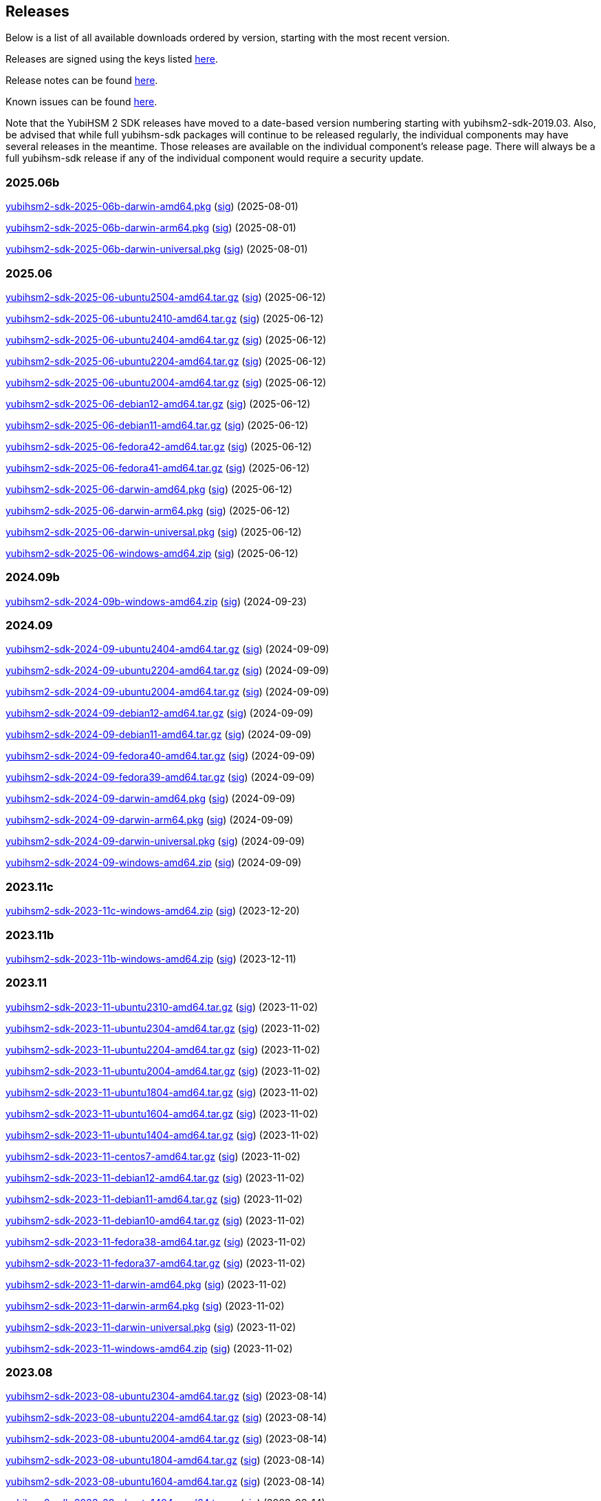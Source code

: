 == Releases

Below is a list of all available downloads ordered by version, starting with the most recent version.

Releases are signed using the keys listed https://developers.yubico.com/Software_Projects/Software_Signing.html[here].

Release notes can be found link:Release_notes.adoc[here].

Known issues can be found link:Known_issues.adoc[here].

Note that the YubiHSM 2 SDK releases have moved to a date-based version numbering starting with yubihsm2-sdk-2019.03.
Also, be advised that while full yubihsm-sdk packages will continue to be released regularly, the individual components
may have several releases in the meantime. Those releases are available on the individual
component's release page. There will always be a full yubihsm-sdk release if any of the individual component would
require a security update.

=== 2025.06b

https://developers.yubico.com/YubiHSM2/Releases/yubihsm2-sdk-2025-06b-darwin-amd64.pkg[yubihsm2-sdk-2025-06b-darwin-amd64.pkg] (https://developers.yubico.com/YubiHSM2/Releases/yubihsm2-sdk-2025-06b-darwin-amd64.pkg.sig[sig]) (2025-08-01)

https://developers.yubico.com/YubiHSM2/Releases/yubihsm2-sdk-2025-06b-darwin-arm64.pkg[yubihsm2-sdk-2025-06b-darwin-arm64.pkg] (https://developers.yubico.com/YubiHSM2/Releases/yubihsm2-sdk-2025-06b-darwin-arm64.pkg.sig[sig]) (2025-08-01)

https://developers.yubico.com/YubiHSM2/Releases/yubihsm2-sdk-2025-06b-darwin-universal.pkg[yubihsm2-sdk-2025-06b-darwin-universal.pkg] (https://developers.yubico.com/YubiHSM2/Releases/yubihsm2-sdk-2025-06b-darwin-universal.pkg.sig[sig]) (2025-08-01)

=== 2025.06

https://developers.yubico.com/YubiHSM2/Releases/yubihsm2-sdk-2025-06-ubuntu2504-amd64.tar.gz[yubihsm2-sdk-2025-06-ubuntu2504-amd64.tar.gz] (https://developers.yubico.com/YubiHSM2/Releases/yubihsm2-sdk-2025-06-ubuntu2504-amd64.tar.gz.sig[sig]) (2025-06-12)

https://developers.yubico.com/YubiHSM2/Releases/yubihsm2-sdk-2025-06-ubuntu2410-amd64.tar.gz[yubihsm2-sdk-2025-06-ubuntu2410-amd64.tar.gz] (https://developers.yubico.com/YubiHSM2/Releases/yubihsm2-sdk-2025-06-ubuntu2410-amd64.tar.gz.sig[sig]) (2025-06-12)

https://developers.yubico.com/YubiHSM2/Releases/yubihsm2-sdk-2025-06-ubuntu2404-amd64.tar.gz[yubihsm2-sdk-2025-06-ubuntu2404-amd64.tar.gz] (https://developers.yubico.com/YubiHSM2/Releases/yubihsm2-sdk-2025-06-ubuntu2404-amd64.tar.gz.sig[sig]) (2025-06-12)

https://developers.yubico.com/YubiHSM2/Releases/yubihsm2-sdk-2025-06-ubuntu2204-amd64.tar.gz[yubihsm2-sdk-2025-06-ubuntu2204-amd64.tar.gz] (https://developers.yubico.com/YubiHSM2/Releases/yubihsm2-sdk-2025-06-ubuntu2204-amd64.tar.gz.sig[sig]) (2025-06-12)

https://developers.yubico.com/YubiHSM2/Releases/yubihsm2-sdk-2025-06-ubuntu2004-amd64.tar.gz[yubihsm2-sdk-2025-06-ubuntu2004-amd64.tar.gz] (https://developers.yubico.com/YubiHSM2/Releases/yubihsm2-sdk-2025-06-ubuntu2004-amd64.tar.gz.sig[sig]) (2025-06-12)

https://developers.yubico.com/YubiHSM2/Releases/yubihsm2-sdk-2025-06-debian12-amd64.tar.gz[yubihsm2-sdk-2025-06-debian12-amd64.tar.gz] (https://developers.yubico.com/YubiHSM2/Releases/yubihsm2-sdk-2025-06-debian12-amd64.tar.gz.sig[sig]) (2025-06-12)

https://developers.yubico.com/YubiHSM2/Releases/yubihsm2-sdk-2025-06-debian11-amd64.tar.gz[yubihsm2-sdk-2025-06-debian11-amd64.tar.gz] (https://developers.yubico.com/YubiHSM2/Releases/yubihsm2-sdk-2025-06-debian11-amd64.tar.gz.sig[sig]) (2025-06-12)

https://developers.yubico.com/YubiHSM2/Releases/yubihsm2-sdk-2025-06-fedora42-amd64.tar.gz[yubihsm2-sdk-2025-06-fedora42-amd64.tar.gz] (https://developers.yubico.com/YubiHSM2/Releases/yubihsm2-sdk-2025-06-fedora42-amd64.tar.gz.sig[sig]) (2025-06-12)

https://developers.yubico.com/YubiHSM2/Releases/yubihsm2-sdk-2025-06-fedora41-amd64.tar.gz[yubihsm2-sdk-2025-06-fedora41-amd64.tar.gz] (https://developers.yubico.com/YubiHSM2/Releases/yubihsm2-sdk-2025-06-fedora41-amd64.tar.gz.sig[sig]) (2025-06-12)

https://developers.yubico.com/YubiHSM2/Releases/yubihsm2-sdk-2025-06-darwin-amd64.pkg[yubihsm2-sdk-2025-06-darwin-amd64.pkg] (https://developers.yubico.com/YubiHSM2/Releases/yubihsm2-sdk-2025-06-darwin-amd64.pkg.sig[sig]) (2025-06-12)

https://developers.yubico.com/YubiHSM2/Releases/yubihsm2-sdk-2025-06-darwin-arm64.pkg[yubihsm2-sdk-2025-06-darwin-arm64.pkg] (https://developers.yubico.com/YubiHSM2/Releases/yubihsm2-sdk-2025-06-darwin-arm64.pkg.sig[sig]) (2025-06-12)

https://developers.yubico.com/YubiHSM2/Releases/yubihsm2-sdk-2025-06-darwin-universal.pkg[yubihsm2-sdk-2025-06-darwin-universal.pkg] (https://developers.yubico.com/YubiHSM2/Releases/yubihsm2-sdk-2025-06-darwin-universal.pkg.sig[sig]) (2025-06-12)

https://developers.yubico.com/YubiHSM2/Releases/yubihsm2-sdk-2025-06-windows-amd64.zip[yubihsm2-sdk-2025-06-windows-amd64.zip] (https://developers.yubico.com/YubiHSM2/Releases/yubihsm2-sdk-2025-06-windows-amd64.zip.sig[sig]) (2025-06-12)


=== 2024.09b

https://developers.yubico.com/YubiHSM2/Releases/yubihsm2-sdk-2024-09b-windows-amd64.zip[yubihsm2-sdk-2024-09b-windows-amd64.zip] (https://developers.yubico.com/YubiHSM2/Releases/yubihsm2-sdk-2024-09b-windows-amd64.zip.sig[sig]) (2024-09-23)

=== 2024.09

https://developers.yubico.com/YubiHSM2/Releases/yubihsm2-sdk-2024-09-ubuntu2404-amd64.tar.gz[yubihsm2-sdk-2024-09-ubuntu2404-amd64.tar.gz] (https://developers.yubico.com/YubiHSM2/Releases/yubihsm2-sdk-2024-09-ubuntu2404-amd64.tar.gz.sig[sig]) (2024-09-09)

https://developers.yubico.com/YubiHSM2/Releases/yubihsm2-sdk-2024-09-ubuntu2204-amd64.tar.gz[yubihsm2-sdk-2024-09-ubuntu2204-amd64.tar.gz] (https://developers.yubico.com/YubiHSM2/Releases/yubihsm2-sdk-2024-09-ubuntu2204-amd64.tar.gz.sig[sig]) (2024-09-09)

https://developers.yubico.com/YubiHSM2/Releases/yubihsm2-sdk-2024-09-ubuntu2004-amd64.tar.gz[yubihsm2-sdk-2024-09-ubuntu2004-amd64.tar.gz] (https://developers.yubico.com/YubiHSM2/Releases/yubihsm2-sdk-2024-09-ubuntu2004-amd64.tar.gz.sig[sig]) (2024-09-09)

https://developers.yubico.com/YubiHSM2/Releases/yubihsm2-sdk-2024-09-debian12-amd64.tar.gz[yubihsm2-sdk-2024-09-debian12-amd64.tar.gz] (https://developers.yubico.com/YubiHSM2/Releases/yubihsm2-sdk-2024-09-debian12-amd64.tar.gz.sig[sig]) (2024-09-09)

https://developers.yubico.com/YubiHSM2/Releases/yubihsm2-sdk-2024-09-debian11-amd64.tar.gz[yubihsm2-sdk-2024-09-debian11-amd64.tar.gz] (https://developers.yubico.com/YubiHSM2/Releases/yubihsm2-sdk-2024-09-debian11-amd64.tar.gz.sig[sig]) (2024-09-09)

https://developers.yubico.com/YubiHSM2/Releases/yubihsm2-sdk-2024-09-fedora40-amd64.tar.gz[yubihsm2-sdk-2024-09-fedora40-amd64.tar.gz] (https://developers.yubico.com/YubiHSM2/Releases/yubihsm2-sdk-2024-09-fedora40-amd64.tar.gz.sig[sig]) (2024-09-09)

https://developers.yubico.com/YubiHSM2/Releases/yubihsm2-sdk-2024-09-fedora39-amd64.tar.gz[yubihsm2-sdk-2024-09-fedora39-amd64.tar.gz] (https://developers.yubico.com/YubiHSM2/Releases/yubihsm2-sdk-2024-09-fedora39-amd64.tar.gz.sig[sig]) (2024-09-09)

https://developers.yubico.com/YubiHSM2/Releases/yubihsm2-sdk-2024-09-darwin-amd64.pkg[yubihsm2-sdk-2024-09-darwin-amd64.pkg] (https://developers.yubico.com/YubiHSM2/Releases/yubihsm2-sdk-2024-09-darwin-amd64.pkg.sig[sig]) (2024-09-09)

https://developers.yubico.com/YubiHSM2/Releases/yubihsm2-sdk-2024-09-darwin-arm64.pkg[yubihsm2-sdk-2024-09-darwin-arm64.pkg] (https://developers.yubico.com/YubiHSM2/Releases/yubihsm2-sdk-2024-09-darwin-arm64.pkg.sig[sig]) (2024-09-09)

https://developers.yubico.com/YubiHSM2/Releases/yubihsm2-sdk-2024-09-darwin-universal.pkg[yubihsm2-sdk-2024-09-darwin-universal.pkg] (https://developers.yubico.com/YubiHSM2/Releases/yubihsm2-sdk-2024-09-darwin-universal.pkg.sig[sig]) (2024-09-09)

https://developers.yubico.com/YubiHSM2/Releases/yubihsm2-sdk-2024-09-windows-amd64.zip[yubihsm2-sdk-2024-09-windows-amd64.zip] (https://developers.yubico.com/YubiHSM2/Releases/yubihsm2-sdk-2024-09-windows-amd64.zip.sig[sig]) (2024-09-09)

=== 2023.11c

https://developers.yubico.com/YubiHSM2/Releases/yubihsm2-sdk-2023-11c-windows-amd64.zip[yubihsm2-sdk-2023-11c-windows-amd64.zip] (https://developers.yubico.com/YubiHSM2/Releases/yubihsm2-sdk-2023-11c-windows-amd64.zip.sig[sig]) (2023-12-20)

=== 2023.11b

https://developers.yubico.com/YubiHSM2/Releases/yubihsm2-sdk-2023-11b-windows-amd64.zip[yubihsm2-sdk-2023-11b-windows-amd64.zip] (https://developers.yubico.com/YubiHSM2/Releases/yubihsm2-sdk-2023-11b-windows-amd64.zip.sig[sig]) (2023-12-11)


=== 2023.11

https://developers.yubico.com/YubiHSM2/Releases/yubihsm2-sdk-2023-11-ubuntu2310-amd64.tar.gz[yubihsm2-sdk-2023-11-ubuntu2310-amd64.tar.gz] (https://developers.yubico.com/YubiHSM2/Releases/yubihsm2-sdk-2023-11-ubuntu2310-amd64.tar.gz.sig[sig]) (2023-11-02)

https://developers.yubico.com/YubiHSM2/Releases/yubihsm2-sdk-2023-11-ubuntu2304-amd64.tar.gz[yubihsm2-sdk-2023-11-ubuntu2304-amd64.tar.gz] (https://developers.yubico.com/YubiHSM2/Releases/yubihsm2-sdk-2023-11-ubuntu2304-amd64.tar.gz.sig[sig]) (2023-11-02)

https://developers.yubico.com/YubiHSM2/Releases/yubihsm2-sdk-2023-11-ubuntu2204-amd64.tar.gz[yubihsm2-sdk-2023-11-ubuntu2204-amd64.tar.gz] (https://developers.yubico.com/YubiHSM2/Releases/yubihsm2-sdk-2023-11-ubuntu2204-amd64.tar.gz.sig[sig]) (2023-11-02)

https://developers.yubico.com/YubiHSM2/Releases/yubihsm2-sdk-2023-11-ubuntu2004-amd64.tar.gz[yubihsm2-sdk-2023-11-ubuntu2004-amd64.tar.gz] (https://developers.yubico.com/YubiHSM2/Releases/yubihsm2-sdk-2023-11-ubuntu2004-amd64.tar.gz.sig[sig]) (2023-11-02)

https://developers.yubico.com/YubiHSM2/Releases/yubihsm2-sdk-2023-11-ubuntu1804-amd64.tar.gz[yubihsm2-sdk-2023-11-ubuntu1804-amd64.tar.gz] (https://developers.yubico.com/YubiHSM2/Releases/yubihsm2-sdk-2023-11-ubuntu1804-amd64.tar.gz.sig[sig]) (2023-11-02)

https://developers.yubico.com/YubiHSM2/Releases/yubihsm2-sdk-2023-11-ubuntu1604-amd64.tar.gz[yubihsm2-sdk-2023-11-ubuntu1604-amd64.tar.gz] (https://developers.yubico.com/YubiHSM2/Releases/yubihsm2-sdk-2023-11-ubuntu1604-amd64.tar.gz.sig[sig]) (2023-11-02)

https://developers.yubico.com/YubiHSM2/Releases/yubihsm2-sdk-2023-11-ubuntu1404-amd64.tar.gz[yubihsm2-sdk-2023-11-ubuntu1404-amd64.tar.gz] (https://developers.yubico.com/YubiHSM2/Releases/yubihsm2-sdk-2023-11-ubuntu1404-amd64.tar.gz.sig[sig]) (2023-11-02)

https://developers.yubico.com/YubiHSM2/Releases/yubihsm2-sdk-2023-11-centos7-amd64.tar.gz[yubihsm2-sdk-2023-11-centos7-amd64.tar.gz] (https://developers.yubico.com/YubiHSM2/Releases/yubihsm2-sdk-2023-11-centos7-amd64.tar.gz.sig[sig]) (2023-11-02)

https://developers.yubico.com/YubiHSM2/Releases/yubihsm2-sdk-2023-11-debian12-amd64.tar.gz[yubihsm2-sdk-2023-11-debian12-amd64.tar.gz] (https://developers.yubico.com/YubiHSM2/Releases/yubihsm2-sdk-2023-11-debian12-amd64.tar.gz.sig[sig]) (2023-11-02)

https://developers.yubico.com/YubiHSM2/Releases/yubihsm2-sdk-2023-11-debian11-amd64.tar.gz[yubihsm2-sdk-2023-11-debian11-amd64.tar.gz] (https://developers.yubico.com/YubiHSM2/Releases/yubihsm2-sdk-2023-11-debian11-amd64.tar.gz.sig[sig]) (2023-11-02)

https://developers.yubico.com/YubiHSM2/Releases/yubihsm2-sdk-2023-11-debian10-amd64.tar.gz[yubihsm2-sdk-2023-11-debian10-amd64.tar.gz] (https://developers.yubico.com/YubiHSM2/Releases/yubihsm2-sdk-2023-11-debian10-amd64.tar.gz.sig[sig]) (2023-11-02)

https://developers.yubico.com/YubiHSM2/Releases/yubihsm2-sdk-2023-11-fedora38-amd64.tar.gz[yubihsm2-sdk-2023-11-fedora38-amd64.tar.gz] (https://developers.yubico.com/YubiHSM2/Releases/yubihsm2-sdk-2023-11-fedora38-amd64.tar.gz.sig[sig]) (2023-11-02)

https://developers.yubico.com/YubiHSM2/Releases/yubihsm2-sdk-2023-11-fedora37-amd64.tar.gz[yubihsm2-sdk-2023-11-fedora37-amd64.tar.gz] (https://developers.yubico.com/YubiHSM2/Releases/yubihsm2-sdk-2023-11-fedora37-amd64.tar.gz.sig[sig]) (2023-11-02)

https://developers.yubico.com/YubiHSM2/Releases/yubihsm2-sdk-2023-11-darwin-amd64.pkg[yubihsm2-sdk-2023-11-darwin-amd64.pkg] (https://developers.yubico.com/YubiHSM2/Releases/yubihsm2-sdk-2023-11-darwin-amd64.pkg.sig[sig]) (2023-11-02)

https://developers.yubico.com/YubiHSM2/Releases/yubihsm2-sdk-2023-11-darwin-arm64.pkg[yubihsm2-sdk-2023-11-darwin-arm64.pkg] (https://developers.yubico.com/YubiHSM2/Releases/yubihsm2-sdk-2023-11-darwin-arm64.pkg.sig[sig]) (2023-11-02)

https://developers.yubico.com/YubiHSM2/Releases/yubihsm2-sdk-2023-11-darwin-universal.pkg[yubihsm2-sdk-2023-11-darwin-universal.pkg] (https://developers.yubico.com/YubiHSM2/Releases/yubihsm2-sdk-2023-11-darwin-universal.pkg.sig[sig]) (2023-11-02)

https://developers.yubico.com/YubiHSM2/Releases/yubihsm2-sdk-2023-11-windows-amd64.zip[yubihsm2-sdk-2023-11-windows-amd64.zip] (https://developers.yubico.com/YubiHSM2/Releases/yubihsm2-sdk-2023-11-windows-amd64.zip.sig[sig]) (2023-11-02)

=== 2023.08

https://developers.yubico.com/YubiHSM2/Releases/yubihsm2-sdk-2023-08-ubuntu2304-amd64.tar.gz[yubihsm2-sdk-2023-08-ubuntu2304-amd64.tar.gz] (https://developers.yubico.com/YubiHSM2/Releases/yubihsm2-sdk-2023-08-ubuntu2304-amd64.tar.gz.sig[sig]) (2023-08-14)

https://developers.yubico.com/YubiHSM2/Releases/yubihsm2-sdk-2023-08-ubuntu2204-amd64.tar.gz[yubihsm2-sdk-2023-08-ubuntu2204-amd64.tar.gz] (https://developers.yubico.com/YubiHSM2/Releases/yubihsm2-sdk-2023-08-ubuntu2204-amd64.tar.gz.sig[sig]) (2023-08-14)

https://developers.yubico.com/YubiHSM2/Releases/yubihsm2-sdk-2023-08-ubuntu2004-amd64.tar.gz[yubihsm2-sdk-2023-08-ubuntu2004-amd64.tar.gz] (https://developers.yubico.com/YubiHSM2/Releases/yubihsm2-sdk-2023-08-ubuntu2004-amd64.tar.gz.sig[sig]) (2023-08-14)

https://developers.yubico.com/YubiHSM2/Releases/yubihsm2-sdk-2023-08-ubuntu1804-amd64.tar.gz[yubihsm2-sdk-2023-08-ubuntu1804-amd64.tar.gz] (https://developers.yubico.com/YubiHSM2/Releases/yubihsm2-sdk-2023-08-ubuntu1804-amd64.tar.gz.sig[sig]) (2023-08-14)

https://developers.yubico.com/YubiHSM2/Releases/yubihsm2-sdk-2023-08-ubuntu1604-amd64.tar.gz[yubihsm2-sdk-2023-08-ubuntu1604-amd64.tar.gz] (https://developers.yubico.com/YubiHSM2/Releases/yubihsm2-sdk-2023-08-ubuntu1604-amd64.tar.gz.sig[sig]) (2023-08-14)

https://developers.yubico.com/YubiHSM2/Releases/yubihsm2-sdk-2023-08-ubuntu1404-amd64.tar.gz[yubihsm2-sdk-2023-08-ubuntu1404-amd64.tar.gz] (https://developers.yubico.com/YubiHSM2/Releases/yubihsm2-sdk-2023-08-ubuntu1404-amd64.tar.gz.sig[sig]) (2023-08-14)

https://developers.yubico.com/YubiHSM2/Releases/yubihsm2-sdk-2023-08-centos7-amd64.tar.gz[yubihsm2-sdk-2023-08-centos7-amd64.tar.gz] (https://developers.yubico.com/YubiHSM2/Releases/yubihsm2-sdk-2023-08-centos7-amd64.tar.gz.sig[sig]) (2023-08-14)

https://developers.yubico.com/YubiHSM2/Releases/yubihsm2-sdk-2023-08-debian12-amd64.tar.gz[yubihsm2-sdk-2023-08-debian12-amd64.tar.gz] (https://developers.yubico.com/YubiHSM2/Releases/yubihsm2-sdk-2023-08-debian12-amd64.tar.gz.sig[sig]) (2023-08-14)

https://developers.yubico.com/YubiHSM2/Releases/yubihsm2-sdk-2023-08-debian11-amd64.tar.gz[yubihsm2-sdk-2023-08-debian11-amd64.tar.gz] (https://developers.yubico.com/YubiHSM2/Releases/yubihsm2-sdk-2023-08-debian11-amd64.tar.gz.sig[sig]) (2023-08-14)

https://developers.yubico.com/YubiHSM2/Releases/yubihsm2-sdk-2023-08-debian10-amd64.tar.gz[yubihsm2-sdk-2023-08-debian10-amd64.tar.gz] (https://developers.yubico.com/YubiHSM2/Releases/yubihsm2-sdk-2023-08-debian10-amd64.tar.gz.sig[sig]) (2023-08-14)

https://developers.yubico.com/YubiHSM2/Releases/yubihsm2-sdk-2023-08-fedora38-amd64.tar.gz[yubihsm2-sdk-2023-08-fedora38-amd64.tar.gz] (https://developers.yubico.com/YubiHSM2/Releases/yubihsm2-sdk-2023-08-fedora38-amd64.tar.gz.sig[sig]) (2023-08-14)

https://developers.yubico.com/YubiHSM2/Releases/yubihsm2-sdk-2023-08-fedora37-amd64.tar.gz[yubihsm2-sdk-2023-08-fedora37-amd64.tar.gz] (https://developers.yubico.com/YubiHSM2/Releases/yubihsm2-sdk-2023-08-fedora37-amd64.tar.gz.sig[sig]) (2023-08-14)

https://developers.yubico.com/YubiHSM2/Releases/yubihsm2-sdk-2023-08-darwin-amd64.pkg[yubihsm2-sdk-2023-08-darwin-amd64.pkg] (https://developers.yubico.com/YubiHSM2/Releases/yubihsm2-sdk-2023-08-darwin-amd64.pkg.sig[sig]) (2023-08-14)

https://developers.yubico.com/YubiHSM2/Releases/yubihsm2-sdk-2023-08-darwin-arm64.pkg[yubihsm2-sdk-2023-08-darwin-arm64.pkg] (https://developers.yubico.com/YubiHSM2/Releases/yubihsm2-sdk-2023-08-darwin-arm64.pkg.sig[sig]) (2023-08-14)

https://developers.yubico.com/YubiHSM2/Releases/yubihsm2-sdk-2023-08-darwin-universal.pkg[yubihsm2-sdk-2023-08-darwin-universal.pkg] (https://developers.yubico.com/YubiHSM2/Releases/yubihsm2-sdk-2023-08-darwin-universal.pkg.sig[sig]) (2023-08-14)

https://developers.yubico.com/YubiHSM2/Releases/yubihsm2-sdk-2023-08-windows-amd64.zip[yubihsm2-sdk-2023-08-windows-amd64.zip] (https://developers.yubico.com/YubiHSM2/Releases/yubihsm2-sdk-2023-08-windows-amd64.zip.sig[sig]) (2023-08-14)



=== 2023.01

https://developers.yubico.com/YubiHSM2/Releases/yubihsm2-sdk-2023-01-ubuntu2210-amd64.tar.gz[yubihsm2-sdk-2023-01-ubuntu2210-amd64.tar.gz] (https://developers.yubico.com/YubiHSM2/Releases/yubihsm2-sdk-2023-01-ubuntu2210-amd64.tar.gz.sig[sig]) (2023-01-24)

https://developers.yubico.com/YubiHSM2/Releases/yubihsm2-sdk-2023-01-ubuntu2204-amd64.tar.gz[yubihsm2-sdk-2023-01-ubuntu2204-amd64.tar.gz] (https://developers.yubico.com/YubiHSM2/Releases/yubihsm2-sdk-2023-01-ubuntu2204-amd64.tar.gz.sig[sig]) (2023-01-24)

https://developers.yubico.com/YubiHSM2/Releases/yubihsm2-sdk-2023-01-ubuntu2004-amd64.tar.gz[yubihsm2-sdk-2023-01-ubuntu2004-amd64.tar.gz] (https://developers.yubico.com/YubiHSM2/Releases/yubihsm2-sdk-2023-01-ubuntu2004-amd64.tar.gz.sig[sig]) (2023-01-24)

https://developers.yubico.com/YubiHSM2/Releases/yubihsm2-sdk-2023-01-ubuntu1804-amd64.tar.gz[yubihsm2-sdk-2023-01-ubuntu1804-amd64.tar.gz] (https://developers.yubico.com/YubiHSM2/Releases/yubihsm2-sdk-2023-01-ubuntu1804-amd64.tar.gz.sig[sig]) (2023-01-24)

https://developers.yubico.com/YubiHSM2/Releases/yubihsm2-sdk-2023-01-ubuntu1604-amd64.tar.gz[yubihsm2-sdk-2023-01-ubuntu1604-amd64.tar.gz] (https://developers.yubico.com/YubiHSM2/Releases/yubihsm2-sdk-2023-01-ubuntu1604-amd64.tar.gz.sig[sig]) (2023-01-24)

https://developers.yubico.com/YubiHSM2/Releases/yubihsm2-sdk-2023-01-ubuntu1404-amd64.tar.gz[yubihsm2-sdk-2023-01-ubuntu1404-amd64.tar.gz] (https://developers.yubico.com/YubiHSM2/Releases/yubihsm2-sdk-2023-01-ubuntu1404-amd64.tar.gz.sig[sig]) (2023-01-24)

https://developers.yubico.com/YubiHSM2/Releases/yubihsm2-sdk-2023-01-centos7-amd64.tar.gz[yubihsm2-sdk-2023-01-centos7-amd64.tar.gz] (https://developers.yubico.com/YubiHSM2/Releases/yubihsm2-sdk-2023-01-centos7-amd64.tar.gz.sig[sig]) (2023-01-24)

https://developers.yubico.com/YubiHSM2/Releases/yubihsm2-sdk-2023-01-debian11-amd64.tar.gz[yubihsm2-sdk-2023-01-debian11-amd64.tar.gz] (https://developers.yubico.com/YubiHSM2/Releases/yubihsm2-sdk-2023-01-debian11-amd64.tar.gz.sig[sig]) (2023-01-24)

https://developers.yubico.com/YubiHSM2/Releases/yubihsm2-sdk-2023-01-debian10-amd64.tar.gz[yubihsm2-sdk-2023-01-debian10-amd64.tar.gz] (https://developers.yubico.com/YubiHSM2/Releases/yubihsm2-sdk-2023-01-debian10-amd64.tar.gz.sig[sig]) (2023-01-24)

https://developers.yubico.com/YubiHSM2/Releases/yubihsm2-sdk-2023-01-debian9-amd64.tar.gz[yubihsm2-sdk-2023-01-debian9-amd64.tar.gz] (https://developers.yubico.com/YubiHSM2/Releases/yubihsm2-sdk-2023-01-debian9-amd64.tar.gz.sig[sig]) (2023-01-24)

https://developers.yubico.com/YubiHSM2/Releases/yubihsm2-sdk-2023-01-fedora37-amd64.tar.gz[yubihsm2-sdk-2023-01-fedora37-amd64.tar.gz] (https://developers.yubico.com/YubiHSM2/Releases/yubihsm2-sdk-2023-01-fedora37-amd64.tar.gz.sig[sig]) (2023-01-24)

https://developers.yubico.com/YubiHSM2/Releases/yubihsm2-sdk-2023-01-fedora36-amd64.tar.gz[yubihsm2-sdk-2023-01-fedora36-amd64.tar.gz] (https://developers.yubico.com/YubiHSM2/Releases/yubihsm2-sdk-2023-01-fedora36-amd64.tar.gz.sig[sig]) (2023-01-24)

https://developers.yubico.com/YubiHSM2/Releases/yubihsm2-sdk-2023-01-darwin-amd64.pkg[yubihsm2-sdk-2023-01-darwin-amd64.pkg] (https://developers.yubico.com/YubiHSM2/Releases/yubihsm2-sdk-2023-01-darwin-amd64.pkg.sig[sig]) (2023-01-24)

https://developers.yubico.com/YubiHSM2/Releases/yubihsm2-sdk-2023-01-darwin-arm64.pkg[yubihsm2-sdk-2023-01-darwin-arm64.pkg] (https://developers.yubico.com/YubiHSM2/Releases/yubihsm2-sdk-2023-01-darwin-arm64.pkg.sig[sig]) (2023-01-24)

https://developers.yubico.com/YubiHSM2/Releases/yubihsm2-sdk-2023-01-darwin-universal.pkg[yubihsm2-sdk-2023-01-darwin-universal.pkg] (https://developers.yubico.com/YubiHSM2/Releases/yubihsm2-sdk-2023-01-darwin-universal.pkg.sig[sig]) (2023-01-24)

https://developers.yubico.com/YubiHSM2/Releases/yubihsm2-sdk-2023-01-windows-amd64.zip[yubihsm2-sdk-2023-01-windows-amd64.zip] (https://developers.yubico.com/YubiHSM2/Releases/yubihsm2-sdk-2023-01-windows-amd64.zip.sig[sig]) (2023-01-24)


=== 2022.06

https://developers.yubico.com/YubiHSM2/Releases/yubihsm2-sdk-2022-06-ubuntu2204-amd64.tar.gz[yubihsm2-sdk-2022-06-ubuntu2204-amd64.tar.gz] (https://developers.yubico.com/YubiHSM2/Releases/yubihsm2-sdk-2022-06-ubuntu2204-amd64.tar.gz.sig[sig]) (2022-06-22)

https://developers.yubico.com/YubiHSM2/Releases/yubihsm2-sdk-2022-06-ubuntu2110-amd64.tar.gz[yubihsm2-sdk-2022-06-ubuntu2110-amd64.tar.gz] (https://developers.yubico.com/YubiHSM2/Releases/yubihsm2-sdk-2022-06-ubuntu2110-amd64.tar.gz.sig[sig]) (2022-06-22)

https://developers.yubico.com/YubiHSM2/Releases/yubihsm2-sdk-2022-06-ubuntu2004-amd64.tar.gz[yubihsm2-sdk-2022-06-ubuntu2004-amd64.tar.gz] (https://developers.yubico.com/YubiHSM2/Releases/yubihsm2-sdk-2022-06-ubuntu2004-amd64.tar.gz.sig[sig]) (2022-06-22)

https://developers.yubico.com/YubiHSM2/Releases/yubihsm2-sdk-2022-06-ubuntu1804-amd64.tar.gz[yubihsm2-sdk-2022-06-ubuntu1804-amd64.tar.gz] (https://developers.yubico.com/YubiHSM2/Releases/yubihsm2-sdk-2022-06-ubuntu1804-amd64.tar.gz.sig[sig]) (2022-06-22)

https://developers.yubico.com/YubiHSM2/Releases/yubihsm2-sdk-2022-06-ubuntu1604-amd64.tar.gz[yubihsm2-sdk-2022-06-ubuntu1604-amd64.tar.gz] (https://developers.yubico.com/YubiHSM2/Releases/yubihsm2-sdk-2022-06-ubuntu1604-amd64.tar.gz.sig[sig]) (2022-06-22)

https://developers.yubico.com/YubiHSM2/Releases/yubihsm2-sdk-2022-06-ubuntu1404-amd64.tar.gz[yubihsm2-sdk-2022-06-ubuntu1404-amd64.tar.gz] (https://developers.yubico.com/YubiHSM2/Releases/yubihsm2-sdk-2022-06-ubuntu1404-amd64.tar.gz.sig[sig]) (2022-06-22)

https://developers.yubico.com/YubiHSM2/Releases/yubihsm2-sdk-2022-06-centos7-amd64.tar.gz[yubihsm2-sdk-2022-06-centos7-amd64.tar.gz] (https://developers.yubico.com/YubiHSM2/Releases/yubihsm2-sdk-2022-06-centos7-amd64.tar.gz.sig[sig]) (2022-06-22)

https://developers.yubico.com/YubiHSM2/Releases/yubihsm2-sdk-2022-06-debian11-amd64.tar.gz[yubihsm2-sdk-2022-06-debian11-amd64.tar.gz] (https://developers.yubico.com/YubiHSM2/Releases/yubihsm2-sdk-2022-06-debian11-amd64.tar.gz.sig[sig]) (2022-06-22)

https://developers.yubico.com/YubiHSM2/Releases/yubihsm2-sdk-2022-06-debian10-amd64.tar.gz[yubihsm2-sdk-2022-06-debian10-amd64.tar.gz] (https://developers.yubico.com/YubiHSM2/Releases/yubihsm2-sdk-2022-06-debian10-amd64.tar.gz.sig[sig]) (2022-06-22)

https://developers.yubico.com/YubiHSM2/Releases/yubihsm2-sdk-2022-06-debian9-amd64.tar.gz[yubihsm2-sdk-2022-06-debian9-amd64.tar.gz] (https://developers.yubico.com/YubiHSM2/Releases/yubihsm2-sdk-2022-06-debian9-amd64.tar.gz.sig[sig]) (2022-06-22)

https://developers.yubico.com/YubiHSM2/Releases/yubihsm2-sdk-2022-06-fedora36-amd64.tar.gz[yubihsm2-sdk-2022-06-fedora36-amd64.tar.gz] (https://developers.yubico.com/YubiHSM2/Releases/yubihsm2-sdk-2022-06-fedora36-amd64.tar.gz.sig[sig]) (2022-06-22)

https://developers.yubico.com/YubiHSM2/Releases/yubihsm2-sdk-2022-06-fedora35-amd64.tar.gz[yubihsm2-sdk-2022-06-fedora35-amd64.tar.gz] (https://developers.yubico.com/YubiHSM2/Releases/yubihsm2-sdk-2022-06-fedora35-amd64.tar.gz.sig[sig]) (2022-06-22)

https://developers.yubico.com/YubiHSM2/Releases/yubihsm2-sdk-2022-06-darwin-amd64.pkg[yubihsm2-sdk-2022-06-darwin-amd64.pkg] (https://developers.yubico.com/YubiHSM2/Releases/yubihsm2-sdk-2022-06-darwin-amd64.pkg.sig[sig]) (2022-06-22)

https://developers.yubico.com/YubiHSM2/Releases/yubihsm2-sdk-2022-06-darwin-arm64.pkg[yubihsm2-sdk-2022-06-darwin-arm64.pkg] (https://developers.yubico.com/YubiHSM2/Releases/yubihsm2-sdk-2022-06-darwin-arm64.pkg.sig[sig]) (2022-06-22)

https://developers.yubico.com/YubiHSM2/Releases/yubihsm2-sdk-2022-06-darwin-universal.pkg[yubihsm2-sdk-2022-06-darwin-universal.pkg] (https://developers.yubico.com/YubiHSM2/Releases/yubihsm2-sdk-2022-06-darwin-universal.pkg.sig[sig]) (2022-06-22)

https://developers.yubico.com/YubiHSM2/Releases/yubihsm2-sdk-2022-06-windows-amd64.zip[yubihsm2-sdk-2022-06-windows-amd64.zip] (https://developers.yubico.com/YubiHSM2/Releases/yubihsm2-sdk-2022-06-windows-amd64.zip.sig[sig]) (2022-06-22)

=== 2021.12c

https://developers.yubico.com/YubiHSM2/Releases/yubihsm2-sdk-2021-12c-darwin-arm64.pkg[yubihsm2-sdk-2021-12c-darwin-arm64.pkg] (https://developers.yubico.com/YubiHSM2/Releases/yubihsm2-sdk-2021-12c-darwin-arm64.pkg.sig[sig]) (2022-02-02)

https://developers.yubico.com/YubiHSM2/Releases/yubihsm2-sdk-2021-12c-darwin-universal.pkg[yubihsm2-sdk-2021-12c-darwin-universal.pkg] (https://developers.yubico.com/YubiHSM2/Releases/yubihsm2-sdk-2021-12c-darwin-universal.pkg.sig[sig]) (2022-02-02)

https://developers.yubico.com/YubiHSM2/Releases/yubihsm2-sdk-2021-12c-windows-amd64.zip[yubihsm2-sdk-2021-12c-windows-amd64.zip] (https://developers.yubico.com/YubiHSM2/Releases/yubihsm2-sdk-2021-12c-windows-amd64.zip.sig[sig]) (2022-02-02)

=== 2021.12b

https://developers.yubico.com/YubiHSM2/Releases/yubihsm2-sdk-2021-12b-ubuntu1604-amd64.tar.gz[yubihsm2-sdk-2021-12b-ubuntu1604-amd64.tar.gz] (https://developers.yubico.com/YubiHSM2/Releases/yubihsm2-sdk-2021-12b-ubuntu1604-amd64.tar.gz.sig[sig]) (2021-12-21)

https://developers.yubico.com/YubiHSM2/Releases/yubihsm2-sdk-2021-12b-ubuntu1404-amd64.tar.gz[yubihsm2-sdk-2021-12b-ubuntu1404-amd64.tar.gz] (https://developers.yubico.com/YubiHSM2/Releases/yubihsm2-sdk-2021-12b-ubuntu1404-amd64.tar.gz.sig[sig]) (2021-12-21)

https://developers.yubico.com/YubiHSM2/Releases/yubihsm2-sdk-2021-12b-centos7-amd64.tar.gz[yubihsm2-sdk-2021-12b-centos7-amd64.tar.gz] (https://developers.yubico.com/YubiHSM2/Releases/yubihsm2-sdk-2021-12b-centos7-amd64.tar.gz.sig[sig]) (2021-12-21)

https://developers.yubico.com/YubiHSM2/Releases/yubihsm2-sdk-2021-12b-centos8-amd64.tar.gz[yubihsm2-sdk-2021-12b-centos8-amd64.tar.gz] (https://developers.yubico.com/YubiHSM2/Releases/yubihsm2-sdk-2021-12b-centos8-amd64.tar.gz.sig[sig]) (2021-12-21)

https://developers.yubico.com/YubiHSM2/Releases/yubihsm2-sdk-2021-12b-debian11-amd64.tar.gz[yubihsm2-sdk-2021-12b-debian11-amd64.tar.gz] (https://developers.yubico.com/YubiHSM2/Releases/yubihsm2-sdk-2021-12b-debian11-amd64.tar.gz.sig[sig]) (2021-12-21)

https://developers.yubico.com/YubiHSM2/Releases/yubihsm2-sdk-2021-12b-debian10-amd64.tar.gz[yubihsm2-sdk-2021-12b-debian10-amd64.tar.gz] (https://developers.yubico.com/YubiHSM2/Releases/yubihsm2-sdk-2021-12b-debian10-amd64.tar.gz.sig[sig]) (2021-12-21)

https://developers.yubico.com/YubiHSM2/Releases/yubihsm2-sdk-2021-12b-debian9-amd64.tar.gz[yubihsm2-sdk-2021-12b-debian9-amd64.tar.gz] (https://developers.yubico.com/YubiHSM2/Releases/yubihsm2-sdk-2021-12b-debian9-amd64.tar.gz.sig[sig]) (2021-12-21)

https://developers.yubico.com/YubiHSM2/Releases/yubihsm2-sdk-2021-12b-fedora33-amd64.tar.gz[yubihsm2-sdk-2021-12b-fedora33-amd64.tar.gz] (https://developers.yubico.com/YubiHSM2/Releases/yubihsm2-sdk-2021-12b-fedora33-amd64.tar.gz.sig[sig]) (2021-12-21)

https://developers.yubico.com/YubiHSM2/Releases/yubihsm2-sdk-2021-12b-fedora34-amd64.tar.gz[yubihsm2-sdk-2021-12b-fedora34-amd64.tar.gz] (https://developers.yubico.com/YubiHSM2/Releases/yubihsm2-sdk-2021-12b-fedora34-amd64.tar.gz.sig[sig]) (2021-12-21)


=== 2021.12
https://developers.yubico.com/YubiHSM2/Releases/yubihsm2-sdk-2021-12-ubuntu2110-amd64.tar.gz[yubihsm2-sdk-2021-12-ubuntu2110-amd64.tar.gz] (https://developers.yubico.com/YubiHSM2/Releases/yubihsm2-sdk-2021-12-ubuntu2110-amd64.tar.gz.sig[sig]) (2021-12-08)

https://developers.yubico.com/YubiHSM2/Releases/yubihsm2-sdk-2021-12-ubuntu2104-amd64.tar.gz[yubihsm2-sdk-2021-12-ubuntu2104-amd64.tar.gz] (https://developers.yubico.com/YubiHSM2/Releases/yubihsm2-sdk-2021-12-ubuntu2104-amd64.tar.gz.sig[sig]) (2021-12-08)

https://developers.yubico.com/YubiHSM2/Releases/yubihsm2-sdk-2021-12-ubuntu2004-amd64.tar.gz[yubihsm2-sdk-2021-12-ubuntu2004-amd64.tar.gz] (https://developers.yubico.com/YubiHSM2/Releases/yubihsm2-sdk-2021-12-ubuntu2004-amd64.tar.gz.sig[sig]) (2021-12-08)

https://developers.yubico.com/YubiHSM2/Releases/yubihsm2-sdk-2021-12-ubuntu1804-amd64.tar.gz[yubihsm2-sdk-2021-12-ubuntu1804-amd64.tar.gz] (https://developers.yubico.com/YubiHSM2/Releases/yubihsm2-sdk-2021-12-ubuntu1804-amd64.tar.gz.sig[sig]) (2021-12-08)

https://developers.yubico.com/YubiHSM2/Releases/yubihsm2-sdk-2021-12-ubuntu1604-amd64.tar.gz[yubihsm2-sdk-2021-12-ubuntu1604-amd64.tar.gz] (https://developers.yubico.com/YubiHSM2/Releases/yubihsm2-sdk-2021-12-ubuntu1604-amd64.tar.gz.sig[sig]) (2021-12-08)

https://developers.yubico.com/YubiHSM2/Releases/yubihsm2-sdk-2021-12-ubuntu1404-amd64.tar.gz[yubihsm2-sdk-2021-12-ubuntu1404-amd64.tar.gz] (https://developers.yubico.com/YubiHSM2/Releases/yubihsm2-sdk-2021-12-ubuntu1404-amd64.tar.gz.sig[sig]) (2021-12-08)

https://developers.yubico.com/YubiHSM2/Releases/yubihsm2-sdk-2021-12-centos7-amd64.tar.gz[yubihsm2-sdk-2021-12-centos7-amd64.tar.gz] (https://developers.yubico.com/YubiHSM2/Releases/yubihsm2-sdk-2021-12-centos7-amd64.tar.gz.sig[sig]) (2021-12-08)

https://developers.yubico.com/YubiHSM2/Releases/yubihsm2-sdk-2021-12-centos8-amd64.tar.gz[yubihsm2-sdk-2021-12-centos8-amd64.tar.gz] (https://developers.yubico.com/YubiHSM2/Releases/yubihsm2-sdk-2021-12-centos8-amd64.tar.gz.sig[sig]) (2021-12-08)

https://developers.yubico.com/YubiHSM2/Releases/yubihsm2-sdk-2021-12-debian11-amd64.tar.gz[yubihsm2-sdk-2021-12-debian11-amd64.tar.gz] (https://developers.yubico.com/YubiHSM2/Releases/yubihsm2-sdk-2021-12-debian11-amd64.tar.gz.sig[sig]) (2021-12-08)

https://developers.yubico.com/YubiHSM2/Releases/yubihsm2-sdk-2021-12-debian10-amd64.tar.gz[yubihsm2-sdk-2021-12-debian10-amd64.tar.gz] (https://developers.yubico.com/YubiHSM2/Releases/yubihsm2-sdk-2021-12-debian10-amd64.tar.gz.sig[sig]) (2021-12-08)

https://developers.yubico.com/YubiHSM2/Releases/yubihsm2-sdk-2021-12-debian9-amd64.tar.gz[yubihsm2-sdk-2021-12-debian9-amd64.tar.gz] (https://developers.yubico.com/YubiHSM2/Releases/yubihsm2-sdk-2021-12-debian9-amd64.tar.gz.sig[sig]) (2021-12-08)

https://developers.yubico.com/YubiHSM2/Releases/yubihsm2-sdk-2021-12-fedora33-amd64.tar.gz[yubihsm2-sdk-2021-12-fedora33-amd64.tar.gz] (https://developers.yubico.com/YubiHSM2/Releases/yubihsm2-sdk-2021-12-fedora33-amd64.tar.gz.sig[sig]) (2021-12-08)

https://developers.yubico.com/YubiHSM2/Releases/yubihsm2-sdk-2021-12-fedora34-amd64.tar.gz[yubihsm2-sdk-2021-12-fedora34-amd64.tar.gz] (https://developers.yubico.com/YubiHSM2/Releases/yubihsm2-sdk-2021-12-fedora34-amd64.tar.gz.sig[sig]) (2021-12-08)

https://developers.yubico.com/YubiHSM2/Releases/yubihsm2-sdk-2021-12-darwin-amd64.pkg[yubihsm2-sdk-2021-12-darwin-amd64.pkg] (https://developers.yubico.com/YubiHSM2/Releases/yubihsm2-sdk-2021-12-darwin-amd64.pkg.sig[sig]) (2021-12-08)

https://developers.yubico.com/YubiHSM2/Releases/yubihsm2-sdk-2021-12-darwin-arm64.pkg[yubihsm2-sdk-2021-12-darwin-arm64.pkg] (https://developers.yubico.com/YubiHSM2/Releases/yubihsm2-sdk-2021-12-darwin-arm64.pkg.sig[sig]) (2021-12-08)

https://developers.yubico.com/YubiHSM2/Releases/yubihsm2-sdk-2021-12-darwin-universal.pkg[yubihsm2-sdk-2021-12-darwin-universal.pkg] (https://developers.yubico.com/YubiHSM2/Releases/yubihsm2-sdk-2021-12-darwin-universal.pkg.sig[sig]) (2021-12-08)

https://developers.yubico.com/YubiHSM2/Releases/yubihsm2-sdk-2021-12-windows-amd64.zip[yubihsm2-sdk-2021-12-windows-amd64.zip] (https://developers.yubico.com/YubiHSM2/Releases/yubihsm2-sdk-2021-12-windows-amd64.zip.sig[sig]) (2021-12-08)


=== 2021.08
https://developers.yubico.com/YubiHSM2/Releases/yubihsm2-sdk-2021-08-ubuntu2104-amd64.tar.gz[yubihsm2-sdk-2021-08-ubuntu2104-amd64.tar.gz] (https://developers.yubico.com/YubiHSM2/Releases/yubihsm2-sdk-2021-08-ubuntu2104-amd64.tar.gz.sig[sig]) (2021-08-24)

https://developers.yubico.com/YubiHSM2/Releases/yubihsm2-sdk-2021-08-ubuntu2004-amd64.tar.gz[yubihsm2-sdk-2021-08-ubuntu2004-amd64.tar.gz] (https://developers.yubico.com/YubiHSM2/Releases/yubihsm2-sdk-2021-08-ubuntu2004-amd64.tar.gz.sig[sig]) (2021-08-24)

https://developers.yubico.com/YubiHSM2/Releases/yubihsm2-sdk-2021-08-ubuntu1804-amd64.tar.gz[yubihsm2-sdk-2021-08-ubuntu1804-amd64.tar.gz] (https://developers.yubico.com/YubiHSM2/Releases/yubihsm2-sdk-2021-08-ubuntu1804-amd64.tar.gz.sig[sig]) (2021-08-24)

https://developers.yubico.com/YubiHSM2/Releases/yubihsm2-sdk-2021-08-ubuntu1604-amd64.tar.gz[yubihsm2-sdk-2021-08-ubuntu1604-amd64.tar.gz] (https://developers.yubico.com/YubiHSM2/Releases/yubihsm2-sdk-2021-08-ubuntu1604-amd64.tar.gz.sig[sig]) (2021-08-24)

https://developers.yubico.com/YubiHSM2/Releases/yubihsm2-sdk-2021-08-ubuntu1404-amd64.tar.gz[yubihsm2-sdk-2021-08-ubuntu1404-amd64.tar.gz] (https://developers.yubico.com/YubiHSM2/Releases/yubihsm2-sdk-2021-08-ubuntu1404-amd64.tar.gz.sig[sig]) (2021-08-24)

https://developers.yubico.com/YubiHSM2/Releases/yubihsm2-sdk-2021-08-centos7-amd64.tar.gz[yubihsm2-sdk-2021-08-centos7-amd64.tar.gz] (https://developers.yubico.com/YubiHSM2/Releases/yubihsm2-sdk-2021-08-centos7-amd64.tar.gz.sig[sig]) (2021-08-24)

https://developers.yubico.com/YubiHSM2/Releases/yubihsm2-sdk-2021-08-centos8-amd64.tar.gz[yubihsm2-sdk-2021-08-centos8-amd64.tar.gz] (https://developers.yubico.com/YubiHSM2/Releases/yubihsm2-sdk-2021-08-centos8-amd64.tar.gz.sig[sig]) (2021-08-24)

https://developers.yubico.com/YubiHSM2/Releases/yubihsm2-sdk-2021-08-debian10-amd64.tar.gz[yubihsm2-sdk-2021-08-debian10-amd64.tar.gz] (https://developers.yubico.com/YubiHSM2/Releases/yubihsm2-sdk-2021-08-debian10-amd64.tar.gz.sig[sig]) (2021-08-24)

https://developers.yubico.com/YubiHSM2/Releases/yubihsm2-sdk-2021-08-debian9-amd64.tar.gz[yubihsm2-sdk-2021-08-debian9-amd64.tar.gz] (https://developers.yubico.com/YubiHSM2/Releases/yubihsm2-sdk-2021-08-debian9-amd64.tar.gz.sig[sig]) (2021-08-24)

https://developers.yubico.com/YubiHSM2/Releases/yubihsm2-sdk-2021-08-fedora33-amd64.tar.gz[yubihsm2-sdk-2021-08-fedora33-amd64.tar.gz] (https://developers.yubico.com/YubiHSM2/Releases/yubihsm2-sdk-2021-08-fedora33-amd64.tar.gz.sig[sig]) (2021-08-24)

https://developers.yubico.com/YubiHSM2/Releases/yubihsm2-sdk-2021-08-fedora34-amd64.tar.gz[yubihsm2-sdk-2021-08-fedora34-amd64.tar.gz] (https://developers.yubico.com/YubiHSM2/Releases/yubihsm2-sdk-2021-08-fedora34-amd64.tar.gz.sig[sig]) (2021-08-24)

https://developers.yubico.com/YubiHSM2/Releases/yubihsm2-sdk-2021-08-darwin-amd64.pkg[yubihsm2-sdk-2021-08-darwin-amd64.pkg] (https://developers.yubico.com/YubiHSM2/Releases/yubihsm2-sdk-2021-08-darwin-amd64.pkg.sig[sig]) (2021-08-24)

https://developers.yubico.com/YubiHSM2/Releases/yubihsm2-sdk-2021-08-darwin-arm64.pkg[yubihsm2-sdk-2021-08-darwin-arm64.pkg] (https://developers.yubico.com/YubiHSM2/Releases/yubihsm2-sdk-2021-08-darwin-arm64.pkg.sig[sig]) (2021-08-24)

https://developers.yubico.com/YubiHSM2/Releases/yubihsm2-sdk-2021-08-darwin-universal.pkg[yubihsm2-sdk-2021-08-darwin-universal.pkg] (https://developers.yubico.com/YubiHSM2/Releases/yubihsm2-sdk-2021-08-darwin-universal.pkg.sig[sig]) (2021-08-24)

https://developers.yubico.com/YubiHSM2/Releases/yubihsm2-sdk-2021-08-windows-amd64.zip[yubihsm2-sdk-2021-08-windows-amd64.zip] (https://developers.yubico.com/YubiHSM2/Releases/yubihsm2-sdk-2021-08-windows-amd64.zip.sig[sig]) (2021-08-24)


=== 2021.04
https://developers.yubico.com/YubiHSM2/Releases/yubihsm2-sdk-2021-04-ubuntu2010-amd64.tar.gz[yubihsm2-sdk-2021-04-ubuntu2010-amd64.tar.gz] (https://developers.yubico.com/YubiHSM2/Releases/yubihsm2-sdk-2021-04-ubuntu2010-amd64.tar.gz.sig[sig]) (2021-04-14)

https://developers.yubico.com/YubiHSM2/Releases/yubihsm2-sdk-2021-04-ubuntu2004-amd64.tar.gz[yubihsm2-sdk-2021-04-ubuntu2004-amd64.tar.gz] (https://developers.yubico.com/YubiHSM2/Releases/yubihsm2-sdk-2021-04-ubuntu2004-amd64.tar.gz.sig[sig]) (2021-04-14)

https://developers.yubico.com/YubiHSM2/Releases/yubihsm2-sdk-2021-04-ubuntu1804-amd64.tar.gz[yubihsm2-sdk-2021-04-ubuntu1804-amd64.tar.gz] (https://developers.yubico.com/YubiHSM2/Releases/yubihsm2-sdk-2021-04-ubuntu1804-amd64.tar.gz.sig[sig]) (2021-04-14)

https://developers.yubico.com/YubiHSM2/Releases/yubihsm2-sdk-2021-04-ubuntu1604-amd64.tar.gz[yubihsm2-sdk-2021-04-ubuntu1604-amd64.tar.gz] (https://developers.yubico.com/YubiHSM2/Releases/yubihsm2-sdk-2021-04-ubuntu1604-amd64.tar.gz.sig[sig]) (2021-04-14)

https://developers.yubico.com/YubiHSM2/Releases/yubihsm2-sdk-2021-04-ubuntu1404-amd64.tar.gz[yubihsm2-sdk-2021-04-ubuntu1404-amd64.tar.gz] (https://developers.yubico.com/YubiHSM2/Releases/yubihsm2-sdk-2021-04-ubuntu1404-amd64.tar.gz.sig[sig]) (2021-04-14)

https://developers.yubico.com/YubiHSM2/Releases/yubihsm2-sdk-2021-04-centos7-amd64.tar.gz[yubihsm2-sdk-2021-04-centos7-amd64.tar.gz] (https://developers.yubico.com/YubiHSM2/Releases/yubihsm2-sdk-2021-04-centos7-amd64.tar.gz.sig[sig]) (2021-04-14)

https://developers.yubico.com/YubiHSM2/Releases/yubihsm2-sdk-2021-04-centos8-amd64.tar.gz[yubihsm2-sdk-2021-04-centos8-amd64.tar.gz] (https://developers.yubico.com/YubiHSM2/Releases/yubihsm2-sdk-2021-04-centos8-amd64.tar.gz.sig[sig]) (2021-04-14)

https://developers.yubico.com/YubiHSM2/Releases/yubihsm2-sdk-2021-04-debian10-amd64.tar.gz[yubihsm2-sdk-2021-04-debian10-amd64.tar.gz] (https://developers.yubico.com/YubiHSM2/Releases/yubihsm2-sdk-2021-04-debian10-amd64.tar.gz.sig[sig]) (2021-04-14)

https://developers.yubico.com/YubiHSM2/Releases/yubihsm2-sdk-2021-04-debian9-amd64.tar.gz[yubihsm2-sdk-2021-04-debian9-amd64.tar.gz] (https://developers.yubico.com/YubiHSM2/Releases/yubihsm2-sdk-2021-04-debian9-amd64.tar.gz.sig[sig]) (2021-04-14)

https://developers.yubico.com/YubiHSM2/Releases/yubihsm2-sdk-2021-04-fedora32-amd64.tar.gz[yubihsm2-sdk-2021-04-fedora32-amd64.tar.gz] (https://developers.yubico.com/YubiHSM2/Releases/yubihsm2-sdk-2021-04-fedora32-amd64.tar.gz.sig[sig]) (2021-04-14)

https://developers.yubico.com/YubiHSM2/Releases/yubihsm2-sdk-2021-04-fedora33-amd64.tar.gz[yubihsm2-sdk-2021-04-fedora33-amd64.tar.gz] (https://developers.yubico.com/YubiHSM2/Releases/yubihsm2-sdk-2021-04-fedora33-amd64.tar.gz.sig[sig]) (2021-04-14)

https://developers.yubico.com/YubiHSM2/Releases/yubihsm2-sdk-2021-04-darwin-amd64.pkg[yubihsm2-sdk-2021-04-darwin-amd64.pkg] (https://developers.yubico.com/YubiHSM2/Releases/yubihsm2-sdk-2021-04-darwin-amd64.pkg.sig[sig]) (2021-04-14)

https://developers.yubico.com/YubiHSM2/Releases/yubihsm2-sdk-2021-04-darwin-arm64.pkg[yubihsm2-sdk-2021-04-darwin-arm64.pkg] (https://developers.yubico.com/YubiHSM2/Releases/yubihsm2-sdk-2021-04-darwin-arm64.pkg.sig[sig]) (2021-04-14)

https://developers.yubico.com/YubiHSM2/Releases/yubihsm2-sdk-2021-04-windows-amd64.zip[yubihsm2-sdk-2021-04-windows-amd64.zip] (https://developers.yubico.com/YubiHSM2/Releases/yubihsm2-sdk-2021-04-windows-amd64.zip.sig[sig]) (2021-04-14)


=== 2021.03
https://developers.yubico.com/YubiHSM2/Releases/yubihsm2-sdk-2021-03-ubuntu2010-amd64.tar.gz[yubihsm2-sdk-2021-03-ubuntu2010-amd64.tar.gz] (https://developers.yubico.com/YubiHSM2/Releases/yubihsm2-sdk-2021-03-ubuntu2010-amd64.tar.gz.sig[sig]) (2021-03-04)

https://developers.yubico.com/YubiHSM2/Releases/yubihsm2-sdk-2021-03-ubuntu2004-amd64.tar.gz[yubihsm2-sdk-2021-03-ubuntu2004-amd64.tar.gz] (https://developers.yubico.com/YubiHSM2/Releases/yubihsm2-sdk-2021-03-ubuntu2004-amd64.tar.gz.sig[sig]) (2021-03-04)

https://developers.yubico.com/YubiHSM2/Releases/yubihsm2-sdk-2021-03-ubuntu1804-amd64.tar.gz[yubihsm2-sdk-2021-03-ubuntu1804-amd64.tar.gz] (https://developers.yubico.com/YubiHSM2/Releases/yubihsm2-sdk-2021-03-ubuntu1804-amd64.tar.gz.sig[sig]) (2021-03-04)

https://developers.yubico.com/YubiHSM2/Releases/yubihsm2-sdk-2021-03-ubuntu1604-amd64.tar.gz[yubihsm2-sdk-2021-03-ubuntu1604-amd64.tar.gz] (https://developers.yubico.com/YubiHSM2/Releases/yubihsm2-sdk-2021-03-ubuntu1604-amd64.tar.gz.sig[sig]) (2021-03-04)

https://developers.yubico.com/YubiHSM2/Releases/yubihsm2-sdk-2021-03-ubuntu1404-amd64.tar.gz[yubihsm2-sdk-2021-03-ubuntu1404-amd64.tar.gz] (https://developers.yubico.com/YubiHSM2/Releases/yubihsm2-sdk-2021-03-ubuntu1404-amd64.tar.gz.sig[sig]) (2021-03-04)

https://developers.yubico.com/YubiHSM2/Releases/yubihsm2-sdk-2021-03-centos7-amd64.tar.gz[yubihsm2-sdk-2021-03-centos7-amd64.tar.gz] (https://developers.yubico.com/YubiHSM2/Releases/yubihsm2-sdk-2021-03-centos7-amd64.tar.gz.sig[sig]) (2021-03-04)

https://developers.yubico.com/YubiHSM2/Releases/yubihsm2-sdk-2021-03-centos8-amd64.tar.gz[yubihsm2-sdk-2021-03-centos8-amd64.tar.gz] (https://developers.yubico.com/YubiHSM2/Releases/yubihsm2-sdk-2021-03-centos8-amd64.tar.gz.sig[sig]) (2021-03-04)

https://developers.yubico.com/YubiHSM2/Releases/yubihsm2-sdk-2021-03-debian10-amd64.tar.gz[yubihsm2-sdk-2021-03-debian10-amd64.tar.gz] (https://developers.yubico.com/YubiHSM2/Releases/yubihsm2-sdk-2021-03-debian10-amd64.tar.gz.sig[sig]) (2021-03-04)

https://developers.yubico.com/YubiHSM2/Releases/yubihsm2-sdk-2021-03-debian9-amd64.tar.gz[yubihsm2-sdk-2021-03-debian9-amd64.tar.gz] (https://developers.yubico.com/YubiHSM2/Releases/yubihsm2-sdk-2021-03-debian9-amd64.tar.gz.sig[sig]) (2021-03-04)

https://developers.yubico.com/YubiHSM2/Releases/yubihsm2-sdk-2021-03-fedora32-amd64.tar.gz[yubihsm2-sdk-2021-03-fedora32-amd64.tar.gz] (https://developers.yubico.com/YubiHSM2/Releases/yubihsm2-sdk-2021-03-fedora32-amd64.tar.gz.sig[sig]) (2021-03-04)

https://developers.yubico.com/YubiHSM2/Releases/yubihsm2-sdk-2021-03-fedora33-amd64.tar.gz[yubihsm2-sdk-2021-03-fedora33-amd64.tar.gz] (https://developers.yubico.com/YubiHSM2/Releases/yubihsm2-sdk-2021-03-fedora33-amd64.tar.gz.sig[sig]) (2021-03-04)

https://developers.yubico.com/YubiHSM2/Releases/yubihsm2-sdk-2021-03-darwin-amd64.pkg[yubihsm2-sdk-2021-03-darwin-amd64.pkg] (https://developers.yubico.com/YubiHSM2/Releases/yubihsm2-sdk-2021-03-darwin-amd64.pkg.sig[sig]) (2021-03-04)

https://developers.yubico.com/YubiHSM2/Releases/yubihsm2-sdk-2021-03-darwin-arm.pkg[yubihsm2-sdk-2021-03-darwin-arm.pkg] (https://developers.yubico.com/YubiHSM2/Releases/yubihsm2-sdk-2021-03-darwin-arm.pkg.sig[sig]) (2021-03-04)

https://developers.yubico.com/YubiHSM2/Releases/yubihsm2-sdk-2021-03-windows-amd64.zip[yubihsm2-sdk-2021-03-windows-amd64.zip] (https://developers.yubico.com/YubiHSM2/Releases/yubihsm2-sdk-2021-03-windows-amd64.zip.sig[sig]) (2021-03-04)

=== 2020.10
https://developers.yubico.com/YubiHSM2/Releases/yubihsm2-sdk-2020-10-ubuntu2010-amd64.tar.gz[yubihsm2-sdk-2020-10-ubuntu2010-amd64.tar.gz] (https://developers.yubico.com/YubiHSM2/Releases/yubihsm2-sdk-2020-10-ubuntu2010-amd64.tar.gz.sig[sig]) (2020-10-19)

https://developers.yubico.com/YubiHSM2/Releases/yubihsm2-sdk-2020-10-ubuntu2004-amd64.tar.gz[yubihsm2-sdk-2020-10-ubuntu2004-amd64.tar.gz] (https://developers.yubico.com/YubiHSM2/Releases/yubihsm2-sdk-2020-10-ubuntu2004-amd64.tar.gz.sig[sig]) (2020-10-19)

https://developers.yubico.com/YubiHSM2/Releases/yubihsm2-sdk-2020-10-ubuntu1910-amd64.tar.gz[yubihsm2-sdk-2020-10-ubuntu1910-amd64.tar.gz] (https://developers.yubico.com/YubiHSM2/Releases/yubihsm2-sdk-2020-10-ubuntu1910-amd64.tar.gz.sig[sig]) (2020-10-19)

https://developers.yubico.com/YubiHSM2/Releases/yubihsm2-sdk-2020-10-ubuntu1904-amd64.tar.gz[yubihsm2-sdk-2020-10-ubuntu1904-amd64.tar.gz] (https://developers.yubico.com/YubiHSM2/Releases/yubihsm2-sdk-2020-10-ubuntu1904-amd64.tar.gz.sig[sig]) (2020-10-19)

https://developers.yubico.com/YubiHSM2/Releases/yubihsm2-sdk-2020-10-ubuntu1810-amd64.tar.gz[yubihsm2-sdk-2020-10-ubuntu1810-amd64.tar.gz] (https://developers.yubico.com/YubiHSM2/Releases/yubihsm2-sdk-2020-10-ubuntu1810-amd64.tar.gz.sig[sig]) (2020-10-19)

https://developers.yubico.com/YubiHSM2/Releases/yubihsm2-sdk-2020-10-ubuntu1804-amd64.tar.gz[yubihsm2-sdk-2020-10-ubuntu1804-amd64.tar.gz] (https://developers.yubico.com/YubiHSM2/Releases/yubihsm2-sdk-2020-10-ubuntu1804-amd64.tar.gz.sig[sig]) (2020-10-19)

https://developers.yubico.com/YubiHSM2/Releases/yubihsm2-sdk-2020-10-ubuntu1604-amd64.tar.gz[yubihsm2-sdk-2020-10-ubuntu1604-amd64.tar.gz] (https://developers.yubico.com/YubiHSM2/Releases/yubihsm2-sdk-2020-10-ubuntu1604-amd64.tar.gz.sig[sig]) (2020-10-19)

https://developers.yubico.com/YubiHSM2/Releases/yubihsm2-sdk-2020-10-ubuntu1404-amd64.tar.gz[yubihsm2-sdk-2020-10-ubuntu1404-amd64.tar.gz] (https://developers.yubico.com/YubiHSM2/Releases/yubihsm2-sdk-2020-10-ubuntu1404-amd64.tar.gz.sig[sig]) (2020-10-19)

https://developers.yubico.com/YubiHSM2/Releases/yubihsm2-sdk-2020-10-centos7-amd64.tar.gz[yubihsm2-sdk-2020-10-centos7-amd64.tar.gz] (https://developers.yubico.com/YubiHSM2/Releases/yubihsm2-sdk-2020-10-centos7-amd64.tar.gz.sig[sig]) (2020-10-19)

https://developers.yubico.com/YubiHSM2/Releases/yubihsm2-sdk-2020-10-centos8-amd64.tar.gz[yubihsm2-sdk-2020-10-centos8-amd64.tar.gz] (https://developers.yubico.com/YubiHSM2/Releases/yubihsm2-sdk-2020-10-centos8-amd64.tar.gz.sig[sig]) (2020-10-19)

https://developers.yubico.com/YubiHSM2/Releases/yubihsm2-sdk-2020-10-debian10-amd64.tar.gz[yubihsm2-sdk-2020-10-debian10-amd64.tar.gz] (https://developers.yubico.com/YubiHSM2/Releases/yubihsm2-sdk-2020-10-debian10-amd64.tar.gz.sig[sig]) (2020-10-19)

https://developers.yubico.com/YubiHSM2/Releases/yubihsm2-sdk-2020-10-debian9-amd64.tar.gz[yubihsm2-sdk-2020-10-debian9-amd64.tar.gz] (https://developers.yubico.com/YubiHSM2/Releases/yubihsm2-sdk-2020-10-debian9-amd64.tar.gz.sig[sig]) (2020-10-19)

https://developers.yubico.com/YubiHSM2/Releases/yubihsm2-sdk-2020-10-fedora32-amd64.tar.gz[yubihsm2-sdk-2020-10-fedora32-amd64.tar.gz] (https://developers.yubico.com/YubiHSM2/Releases/yubihsm2-sdk-2020-10-fedora32-amd64.tar.gz.sig[sig]) (2020-10-19)

https://developers.yubico.com/YubiHSM2/Releases/yubihsm2-sdk-2020-10-fedora31-amd64.tar.gz[yubihsm2-sdk-2020-10-fedora31-amd64.tar.gz] (https://developers.yubico.com/YubiHSM2/Releases/yubihsm2-sdk-2020-10-fedora31-amd64.tar.gz.sig[sig]) (2020-10-19)

https://developers.yubico.com/YubiHSM2/Releases/yubihsm2-sdk-2020-10-fedora30-amd64.tar.gz[yubihsm2-sdk-2020-10-fedora30-amd64.tar.gz] (https://developers.yubico.com/YubiHSM2/Releases/yubihsm2-sdk-2020-10-fedora30-amd64.tar.gz.sig[sig]) (2020-10-19)

https://developers.yubico.com/YubiHSM2/Releases/yubihsm2-sdk-2020-10-fedora29-amd64.tar.gz[yubihsm2-sdk-2020-10-fedora29-amd64.tar.gz] (https://developers.yubico.com/YubiHSM2/Releases/yubihsm2-sdk-2020-10-fedora29-amd64.tar.gz.sig[sig]) (2020-10-19)

https://developers.yubico.com/YubiHSM2/Releases/yubihsm2-sdk-2020-10-darwin-amd64.pkg[yubihsm2-sdk-2020-10-darwin-amd64.pkg] (https://developers.yubico.com/YubiHSM2/Releases/yubihsm2-sdk-2020-10-darwin-amd64.pkg.sig[sig]) (2020-10-19)

https://developers.yubico.com/YubiHSM2/Releases/yubihsm2-sdk-2020-10-windows-amd64.zip[yubihsm2-sdk-2020-10-windows-amd64.zip] (https://developers.yubico.com/YubiHSM2/Releases/yubihsm2-sdk-2020-10-windows-amd64.zip.sig[sig]) (2020-10-19)


=== 2019.12

https://developers.yubico.com/YubiHSM2/Releases/yubihsm2-sdk-2019-12-ubuntu1910-amd64.tar.gz[yubihsm2-sdk-2019-12-ubuntu1910-amd64.tar.gz] (https://developers.yubico.com/YubiHSM2/Releases/yubihsm2-sdk-2019-12-ubuntu1910-amd64.tar.gz.sig[sig]) (2019-12-12)

https://developers.yubico.com/YubiHSM2/Releases/yubihsm2-sdk-2019-12-ubuntu1904-amd64.tar.gz[yubihsm2-sdk-2019-12-ubuntu1904-amd64.tar.gz] (https://developers.yubico.com/YubiHSM2/Releases/yubihsm2-sdk-2019-12-ubuntu1904-amd64.tar.gz.sig[sig]) (2019-12-12)

https://developers.yubico.com/YubiHSM2/Releases/yubihsm2-sdk-2019-12-ubuntu1810-amd64.tar.gz[yubihsm2-sdk-2019-12-ubuntu1810-amd64.tar.gz] (https://developers.yubico.com/YubiHSM2/Releases/yubihsm2-sdk-2019-12-ubuntu1810-amd64.tar.gz.sig[sig]) (2019-12-12)

https://developers.yubico.com/YubiHSM2/Releases/yubihsm2-sdk-2019-12-ubuntu1804-amd64.tar.gz[yubihsm2-sdk-2019-12-ubuntu1804-amd64.tar.gz] (https://developers.yubico.com/YubiHSM2/Releases/yubihsm2-sdk-2019-12-ubuntu1804-amd64.tar.gz.sig[sig]) (2019-12-12)

https://developers.yubico.com/YubiHSM2/Releases/yubihsm2-sdk-2019-12-ubuntu1604-amd64.tar.gz[yubihsm2-sdk-2019-12-ubuntu1604-amd64.tar.gz] (https://developers.yubico.com/YubiHSM2/Releases/yubihsm2-sdk-2019-12-ubuntu1604-amd64.tar.gz.sig[sig]) (2019-12-12)

https://developers.yubico.com/YubiHSM2/Releases/yubihsm2-sdk-2019-12-ubuntu1404-amd64.tar.gz[yubihsm2-sdk-2019-12-ubuntu1404-amd64.tar.gz] (https://developers.yubico.com/YubiHSM2/Releases/yubihsm2-sdk-2019-12-ubuntu1404-amd64.tar.gz.sig[sig]) (2019-12-12)

https://developers.yubico.com/YubiHSM2/Releases/yubihsm2-sdk-2019-12-centos7-amd64.tar.gz[yubihsm2-sdk-2019-12-centos7-amd64.tar.gz] (https://developers.yubico.com/YubiHSM2/Releases/yubihsm2-sdk-2019-12-centos7-amd64.tar.gz.sig[sig]) (2019-12-12)

https://developers.yubico.com/YubiHSM2/Releases/yubihsm2-sdk-2019-12-debian10-amd64.tar.gz[yubihsm2-sdk-2019-12-debian10-amd64.tar.gz] (https://developers.yubico.com/YubiHSM2/Releases/yubihsm2-sdk-2019-12-debian10-amd64.tar.gz.sig[sig]) (2019-12-12)

https://developers.yubico.com/YubiHSM2/Releases/yubihsm2-sdk-2019-12-debian9-amd64.tar.gz[yubihsm2-sdk-2019-12-debian9-amd64.tar.gz] (https://developers.yubico.com/YubiHSM2/Releases/yubihsm2-sdk-2019-12-debian9-amd64.tar.gz.sig[sig]) (2019-12-12)

https://developers.yubico.com/YubiHSM2/Releases/yubihsm2-sdk-2019-12-debian8-amd64.tar.gz[yubihsm2-sdk-2019-12-debian8-amd64.tar.gz] (https://developers.yubico.com/YubiHSM2/Releases/yubihsm2-sdk-2019-12-debian8-amd64.tar.gz.sig[sig]) (2019-12-12)

https://developers.yubico.com/YubiHSM2/Releases/yubihsm2-sdk-2019-12-fedora31-amd64.tar.gz[yubihsm2-sdk-2019-12-fedora31-amd64.tar.gz] (https://developers.yubico.com/YubiHSM2/Releases/yubihsm2-sdk-2019-12-fedora31-amd64.tar.gz.sig[sig]) (2019-12-12)

https://developers.yubico.com/YubiHSM2/Releases/yubihsm2-sdk-2019-12-fedora30-amd64.tar.gz[yubihsm2-sdk-2019-12-fedora30-amd64.tar.gz] (https://developers.yubico.com/YubiHSM2/Releases/yubihsm2-sdk-2019-12-fedora30-amd64.tar.gz.sig[sig]) (2019-12-12)

https://developers.yubico.com/YubiHSM2/Releases/yubihsm2-sdk-2019-12-fedora29-amd64.tar.gz[yubihsm2-sdk-2019-12-fedora29-amd64.tar.gz] (https://developers.yubico.com/YubiHSM2/Releases/yubihsm2-sdk-2019-12-fedora29-amd64.tar.gz.sig[sig]) (2019-12-12)

https://developers.yubico.com/YubiHSM2/Releases/yubihsm2-sdk-2019-12-darwin-amd64.tar.gz[yubihsm2-sdk-2019-12-darwin-amd64.tar.gz] (https://developers.yubico.com/YubiHSM2/Releases/yubihsm2-sdk-2019-12-darwin-amd64.tar.gz.sig[sig]) (2019-12-12)

https://developers.yubico.com/YubiHSM2/Releases/yubihsm2-sdk-2019-12-windows-amd64.zip[yubihsm2-sdk-2019-12-windows-amd64.zip] (https://developers.yubico.com/YubiHSM2/Releases/yubihsm2-sdk-2019-12-windows-amd64.zip.sig[sig]) (2019-12-12)

=== 2019.03

https://developers.yubico.com/YubiHSM2/Releases/yubihsm2-sdk-2019-03-ubuntu1810-amd64.tar.gz[yubihsm2-sdk-2019-03-ubuntu1810-amd64.tar.gz] (https://developers.yubico.com/YubiHSM2/Releases/yubihsm2-sdk-2019-03-ubuntu1810-amd64.tar.gz.sig[sig]) (2019-03-29)

https://developers.yubico.com/YubiHSM2/Releases/yubihsm2-sdk-2019-03-ubuntu1804-amd64.tar.gz[yubihsm2-sdk-2019-03-ubuntu1804-amd64.tar.gz] (https://developers.yubico.com/YubiHSM2/Releases/yubihsm2-sdk-2019-03-ubuntu1804-amd64.tar.gz.sig[sig]) (2019-03-29)

https://developers.yubico.com/YubiHSM2/Releases/yubihsm2-sdk-2019-03-ubuntu1604-amd64.tar.gz[yubihsm2-sdk-2019-03-ubuntu1604-amd64.tar.gz] (https://developers.yubico.com/YubiHSM2/Releases/yubihsm2-sdk-2019-03-ubuntu1604-amd64.tar.gz.sig[sig]) (2019-03-29)

https://developers.yubico.com/YubiHSM2/Releases/yubihsm2-sdk-2019-03-ubuntu1404-amd64.tar.gz[yubihsm2-sdk-2019-03-ubuntu1404-amd64.tar.gz] (https://developers.yubico.com/YubiHSM2/Releases/yubihsm2-sdk-2019-03-ubuntu1404-amd64.tar.gz.sig[sig]) (2019-03-29)

https://developers.yubico.com/YubiHSM2/Releases/yubihsm2-sdk-2019-03-centos6-amd64.tar.gz[yubihsm2-sdk-2019-03-centos6-amd64.tar.gz] (https://developers.yubico.com/YubiHSM2/Releases/yubihsm2-sdk-2019-03-centos6-amd64.tar.gz.sig[sig]) (2019-03-29)

https://developers.yubico.com/YubiHSM2/Releases/yubihsm2-sdk-2019-03-centos7-amd64.tar.gz[yubihsm2-sdk-2019-03-centos7-amd64.tar.gz] (https://developers.yubico.com/YubiHSM2/Releases/yubihsm2-sdk-2019-03-centos7-amd64.tar.gz.sig[sig]) (2019-03-29)

https://developers.yubico.com/YubiHSM2/Releases/yubihsm2-sdk-2019-03-debian8-amd64.tar.gz[yubihsm2-sdk-2019-03-debian8-amd64.tar.gz] (https://developers.yubico.com/YubiHSM2/Releases/yubihsm2-sdk-2019-03-debian8-amd64.tar.gz.sig[sig]) (2019-03-29)

https://developers.yubico.com/YubiHSM2/Releases/yubihsm2-sdk-2019-03-debian9-amd64.tar.gz[yubihsm2-sdk-2019-03-debian9-amd64.tar.gz] (https://developers.yubico.com/YubiHSM2/Releases/yubihsm2-sdk-2019-03-debian9-amd64.tar.gz.sig[sig]) (2019-03-29)

https://developers.yubico.com/YubiHSM2/Releases/yubihsm2-sdk-2019-03-fedora27-amd64.tar.gz[yubihsm2-sdk-2019-03-fedora27-amd64.tar.gz] (https://developers.yubico.com/YubiHSM2/Releases/yubihsm2-sdk-2019-03-fedora27-amd64.tar.gz.sig[sig]) (2019-03-29)

https://developers.yubico.com/YubiHSM2/Releases/yubihsm2-sdk-2019-03-fedora28-amd64.tar.gz[yubihsm2-sdk-2019-03-fedora28-amd64.tar.gz] (https://developers.yubico.com/YubiHSM2/Releases/yubihsm2-sdk-2019-03-fedora28-amd64.tar.gz.sig[sig]) (2019-03-29)

https://developers.yubico.com/YubiHSM2/Releases/yubihsm2-sdk-2019-03-fedora29-amd64.tar.gz[yubihsm2-sdk-2019-03-fedora29-amd64.tar.gz] (https://developers.yubico.com/YubiHSM2/Releases/yubihsm2-sdk-2019-03-fedora29-amd64.tar.gz.sig[sig]) (2019-03-29)

https://developers.yubico.com/YubiHSM2/Releases/yubihsm2-sdk-2019-03-darwin-amd64.tar.gz[yubihsm2-sdk-2019-03-darwin-amd64.tar.gz] (https://developers.yubico.com/YubiHSM2/Releases/yubihsm2-sdk-2019-03-darwin-amd64.tar.gz.sig[sig]) (2019-03-29)

https://developers.yubico.com/YubiHSM2/Releases/yubihsm2-sdk-2019-03-win64-amd64.zip[yubihsm2-sdk-2019-03-win64-amd64.zip] (https://developers.yubico.com/YubiHSM2/Releases/yubihsm2-sdk-2019-03-win64-amd64.zip.sig[sig]) (2019-03-29)

=== 2.0.0

https://developers.yubico.com/YubiHSM2/Releases/yubihsm2-sdk-2.0.0-ubuntu1810-amd64.tar.gz[yubihsm2-sdk-2.0.0-ubuntu1810-amd64.tar.gz] (https://developers.yubico.com/YubiHSM2/Releases/yubihsm2-sdk-2.0.0-ubuntu1810-amd64.tar.gz.sig[sig]) (2018-11-26)

https://developers.yubico.com/YubiHSM2/Releases/yubihsm2-sdk-2.0.0-ubuntu1804-amd64.tar.gz[yubihsm2-sdk-2.0.0-ubuntu1804-amd64.tar.gz] (https://developers.yubico.com/YubiHSM2/Releases/yubihsm2-sdk-2.0.0-ubuntu1804-amd64.tar.gz.sig[sig]) (2018-11-26)

https://developers.yubico.com/YubiHSM2/Releases/yubihsm2-sdk-2.0.0-ubuntu1604-amd64.tar.gz[yubihsm2-sdk-2.0.0-ubuntu1604-amd64.tar.gz] (https://developers.yubico.com/YubiHSM2/Releases/yubihsm2-sdk-2.0.0-ubuntu1604-amd64.tar.gz.sig[sig]) (2018-11-26)

https://developers.yubico.com/YubiHSM2/Releases/yubihsm2-sdk-2.0.0-ubuntu1404-amd64.tar.gz[yubihsm2-sdk-2.0.0-ubuntu1404-amd64.tar.gz] (https://developers.yubico.com/YubiHSM2/Releases/yubihsm2-sdk-2.0.0-ubuntu1404-amd64.tar.gz.sig[sig]) (2018-11-26)

https://developers.yubico.com/YubiHSM2/Releases/yubihsm2-sdk-2.0.0-centos6-amd64.tar.gz[yubihsm2-sdk-2.0.0-centos6-amd64.tar.gz] (https://developers.yubico.com/YubiHSM2/Releases/yubihsm2-sdk-2.0.0-centos6-amd64.tar.gz.sig[sig]) (2018-11-26)

https://developers.yubico.com/YubiHSM2/Releases/yubihsm2-sdk-2.0.0-centos7-amd64.tar.gz[yubihsm2-sdk-2.0.0-centos7-amd64.tar.gz] (https://developers.yubico.com/YubiHSM2/Releases/yubihsm2-sdk-2.0.0-centos7-amd64.tar.gz.sig[sig]) (2018-11-26)

https://developers.yubico.com/YubiHSM2/Releases/yubihsm2-sdk-2.0.0-debian8-amd64.tar.gz[yubihsm2-sdk-2.0.0-debian8-amd64.tar.gz] (https://developers.yubico.com/YubiHSM2/Releases/yubihsm2-sdk-2.0.0-debian8-amd64.tar.gz.sig[sig]) (2018-11-26)

https://developers.yubico.com/YubiHSM2/Releases/yubihsm2-sdk-2.0.0-debian9-amd64.tar.gz[yubihsm2-sdk-2.0.0-debian9-amd64.tar.gz] (https://developers.yubico.com/YubiHSM2/Releases/yubihsm2-sdk-2.0.0-debian9-amd64.tar.gz.sig[sig]) (2018-11-26)

https://developers.yubico.com/YubiHSM2/Releases/yubihsm2-sdk-2.0.0-fedora27-amd64.tar.gz[yubihsm2-sdk-2.0.0-fedora27-amd64.tar.gz] (https://developers.yubico.com/YubiHSM2/Releases/yubihsm2-sdk-2.0.0-fedora27-amd64.tar.gz.sig[sig]) (2018-11-26)

https://developers.yubico.com/YubiHSM2/Releases/yubihsm2-sdk-2.0.0-fedora28-amd64.tar.gz[yubihsm2-sdk-2.0.0-fedora28-amd64.tar.gz] (https://developers.yubico.com/YubiHSM2/Releases/yubihsm2-sdk-2.0.0-fedora28-amd64.tar.gz.sig[sig]) (2018-11-26)

https://developers.yubico.com/YubiHSM2/Releases/yubihsm2-sdk-2.0.0-fedora29-amd64.tar.gz[yubihsm2-sdk-2.0.0-fedora29-amd64.tar.gz] (https://developers.yubico.com/YubiHSM2/Releases/yubihsm2-sdk-2.0.0-fedora29-amd64.tar.gz.sig[sig]) (2018-11-26)

https://developers.yubico.com/YubiHSM2/Releases/yubihsm2-sdk-2.0.0-darwin-amd64.tar.gz[yubihsm2-sdk-2.0.0-darwin-amd64.tar.gz] (https://developers.yubico.com/YubiHSM2/Releases/yubihsm2-sdk-2.0.0-darwin-amd64.tar.gz.sig[sig]) (2018-11-26)

https://developers.yubico.com/YubiHSM2/Releases/yubihsm2-sdk-2.0.0-win64-amd64.zip[yubihsm2-sdk-2.0.0-win64-amd64.zip] (https://developers.yubico.com/YubiHSM2/Releases/yubihsm2-sdk-2.0.0-win64-amd64.zip.sig[sig]) (2018-11-26)

=== 1.0.4

https://developers.yubico.com/YubiHSM2/Releases/yubihsm2-sdk-1.0.4-ubuntu1810-amd64.tar.gz[yubihsm2-sdk-1.0.4-ubuntu1810-amd64.tar.gz] (https://developers.yubico.com/YubiHSM2/Releases/yubihsm2-sdk-1.0.4-ubuntu1810-amd64.tar.gz.sig[sig]) (2018-06-04)

https://developers.yubico.com/YubiHSM2/Releases/yubihsm2-sdk-1.0.4-ubuntu1804-amd64.tar.gz[yubihsm2-sdk-1.0.4-ubuntu1804-amd64.tar.gz] (https://developers.yubico.com/YubiHSM2/Releases/yubihsm2-sdk-1.0.4-ubuntu1804-amd64.tar.gz.sig[sig]) (2018-06-04)

https://developers.yubico.com/YubiHSM2/Releases/yubihsm2-sdk-1.0.4-ubuntu1710-amd64.tar.gz[yubihsm2-sdk-1.0.4-ubuntu1710-amd64.tar.gz] (https://developers.yubico.com/YubiHSM2/Releases/yubihsm2-sdk-1.0.4-ubuntu1710-amd64.tar.gz.sig[sig]) (2018-06-04)

https://developers.yubico.com/YubiHSM2/Releases/yubihsm2-sdk-1.0.4-ubuntu1604-amd64.tar.gz[yubihsm2-sdk-1.0.4-ubuntu1604-amd64.tar.gz] (https://developers.yubico.com/YubiHSM2/Releases/yubihsm2-sdk-1.0.4-ubuntu1604-amd64.tar.gz.sig[sig]) (2018-06-04)

https://developers.yubico.com/YubiHSM2/Releases/yubihsm2-sdk-1.0.4-ubuntu1404-amd64.tar.gz[yubihsm2-sdk-1.0.4-ubuntu1404-amd64.tar.gz] (https://developers.yubico.com/YubiHSM2/Releases/yubihsm2-sdk-1.0.4-ubuntu1404-amd64.tar.gz.sig[sig]) (2018-06-04)

https://developers.yubico.com/YubiHSM2/Releases/yubihsm2-sdk-1.0.4-centos6-amd64.tar.gz[yubihsm2-sdk-1.0.4-centos6-amd64.tar.gz] (https://developers.yubico.com/YubiHSM2/Releases/yubihsm2-sdk-1.0.4-centos6-amd64.tar.gz.sig[sig]) (2018-06-04)

https://developers.yubico.com/YubiHSM2/Releases/yubihsm2-sdk-1.0.4-centos7-amd64.tar.gz[yubihsm2-sdk-1.0.4-centos7-amd64.tar.gz] (https://developers.yubico.com/YubiHSM2/Releases/yubihsm2-sdk-1.0.4-centos7-amd64.tar.gz.sig[sig]) (2018-06-04)

https://developers.yubico.com/YubiHSM2/Releases/yubihsm2-sdk-1.0.4-debian8-amd64.tar.gz[yubihsm2-sdk-1.0.4-debian8-amd64.tar.gz] (https://developers.yubico.com/YubiHSM2/Releases/yubihsm2-sdk-1.0.4-debian8-amd64.tar.gz.sig[sig]) (2018-06-04)

https://developers.yubico.com/YubiHSM2/Releases/yubihsm2-sdk-1.0.4-debian9-amd64.tar.gz[yubihsm2-sdk-1.0.4-debian9-amd64.tar.gz] (https://developers.yubico.com/YubiHSM2/Releases/yubihsm2-sdk-1.0.4-debian9-amd64.tar.gz.sig[sig]) (2018-06-04)

https://developers.yubico.com/YubiHSM2/Releases/yubihsm2-sdk-1.0.4-fedora26-amd64.tar.gz[yubihsm2-sdk-1.0.4-fedora26-amd64.tar.gz] (https://developers.yubico.com/YubiHSM2/Releases/yubihsm2-sdk-1.0.4-fedora26-amd64.tar.gz.sig[sig]) (2018-06-04)

https://developers.yubico.com/YubiHSM2/Releases/yubihsm2-sdk-1.0.4-fedora27-amd64.tar.gz[yubihsm2-sdk-1.0.4-fedora27-amd64.tar.gz] (https://developers.yubico.com/YubiHSM2/Releases/yubihsm2-sdk-1.0.4-fedora27-amd64.tar.gz.sig[sig]) (2018-06-04)

https://developers.yubico.com/YubiHSM2/Releases/yubihsm2-sdk-1.0.4-darwin-amd64.tar.gz[yubihsm2-sdk-1.0.4-darwin-amd64.tar.gz] (https://developers.yubico.com/YubiHSM2/Releases/yubihsm2-sdk-1.0.4-darwin-amd64.tar.gz.sig[sig]) (2018-06-04)

https://developers.yubico.com/YubiHSM2/Releases/yubihsm2-sdk-1.0.4-win64-amd64.zip[yubihsm2-sdk-1.0.4-win64-amd64.zip] (https://developers.yubico.com/YubiHSM2/Releases/yubihsm2-sdk-1.0.4-win64-amd64.zip.sig[sig]) (2018-06-04)

=== 1.0.3

https://developers.yubico.com/YubiHSM2/Releases/yubihsm2-sdk-1.0.3-ubuntu1804-amd64.tar.gz[yubihsm2-sdk-1.0.3-ubuntu1804-amd64.tar.gz] (https://developers.yubico.com/YubiHSM2/Releases/yubihsm2-sdk-1.0.3-ubuntu1804-amd64.tar.gz.sig[sig]) (2018-05-03)

https://developers.yubico.com/YubiHSM2/Releases/yubihsm2-sdk-1.0.3-ubuntu1710-amd64.tar.gz[yubihsm2-sdk-1.0.3-ubuntu1710-amd64.tar.gz] (https://developers.yubico.com/YubiHSM2/Releases/yubihsm2-sdk-1.0.3-ubuntu1710-amd64.tar.gz.sig[sig]) (2018-05-03)

https://developers.yubico.com/YubiHSM2/Releases/yubihsm2-sdk-1.0.3-ubuntu1604-amd64.tar.gz[yubihsm2-sdk-1.0.3-ubuntu1604-amd64.tar.gz] (https://developers.yubico.com/YubiHSM2/Releases/yubihsm2-sdk-1.0.3-ubuntu1604-amd64.tar.gz.sig[sig]) (2018-05-03)

https://developers.yubico.com/YubiHSM2/Releases/yubihsm2-sdk-1.0.3-ubuntu1404-amd64.tar.gz[yubihsm2-sdk-1.0.3-ubuntu1404-amd64.tar.gz] (https://developers.yubico.com/YubiHSM2/Releases/yubihsm2-sdk-1.0.3-ubuntu1404-amd64.tar.gz.sig[sig]) (2018-05-03)

https://developers.yubico.com/YubiHSM2/Releases/yubihsm2-sdk-1.0.3-centos6-amd64.tar.gz[yubihsm2-sdk-1.0.3-centos6-amd64.tar.gz] (https://developers.yubico.com/YubiHSM2/Releases/yubihsm2-sdk-1.0.3-centos6-amd64.tar.gz.sig[sig]) (2018-05-03)

https://developers.yubico.com/YubiHSM2/Releases/yubihsm2-sdk-1.0.3-centos7-amd64.tar.gz[yubihsm2-sdk-1.0.3-centos7-amd64.tar.gz] (https://developers.yubico.com/YubiHSM2/Releases/yubihsm2-sdk-1.0.3-centos7-amd64.tar.gz.sig[sig]) (2018-05-03)

https://developers.yubico.com/YubiHSM2/Releases/yubihsm2-sdk-1.0.3-debian8-amd64.tar.gz[yubihsm2-sdk-1.0.3-debian8-amd64.tar.gz] (https://developers.yubico.com/YubiHSM2/Releases/yubihsm2-sdk-1.0.3-debian8-amd64.tar.gz.sig[sig]) (2018-05-03)

https://developers.yubico.com/YubiHSM2/Releases/yubihsm2-sdk-1.0.3-debian9-amd64.tar.gz[yubihsm2-sdk-1.0.3-debian9-amd64.tar.gz] (https://developers.yubico.com/YubiHSM2/Releases/yubihsm2-sdk-1.0.3-debian9-amd64.tar.gz.sig[sig]) (2018-05-03)

https://developers.yubico.com/YubiHSM2/Releases/yubihsm2-sdk-1.0.3-fedora26-amd64.tar.gz[yubihsm2-sdk-1.0.3-fedora26-amd64.tar.gz] (https://developers.yubico.com/YubiHSM2/Releases/yubihsm2-sdk-1.0.3-fedora26-amd64.tar.gz.sig[sig]) (2018-05-03)

https://developers.yubico.com/YubiHSM2/Releases/yubihsm2-sdk-1.0.3-fedora27-amd64.tar.gz[yubihsm2-sdk-1.0.3-fedora27-amd64.tar.gz] (https://developers.yubico.com/YubiHSM2/Releases/yubihsm2-sdk-1.0.3-fedora27-amd64.tar.gz.sig[sig]) (2018-05-03)

https://developers.yubico.com/YubiHSM2/Releases/yubihsm2-sdk-1.0.3-darwin-amd64.tar.gz[yubihsm2-sdk-1.0.3-darwin-amd64.tar.gz] (https://developers.yubico.com/YubiHSM2/Releases/yubihsm2-sdk-1.0.3-darwin-amd64.tar.gz.sig[sig]) (2018-05-03)

https://developers.yubico.com/YubiHSM2/Releases/yubihsm2-sdk-1.0.3-win64-amd64.zip[yubihsm2-sdk-1.0.3-win64-amd64.zip] (https://developers.yubico.com/YubiHSM2/Releases/yubihsm2-sdk-1.0.3-win64-amd64.zip.sig[sig]) (2018-05-03)

=== 1.0.2

https://developers.yubico.com/YubiHSM2/Releases/yubihsm2-sdk-1.0.2-ubuntu1804-amd64.tar.gz[yubihsm2-sdk-1.0.2-ubuntu1804-amd64.tar.gz] (https://developers.yubico.com/YubiHSM2/Releases/yubihsm2-sdk-1.0.2-ubuntu1804-amd64.tar.gz.sig[sig]) (2018-04-05)

https://developers.yubico.com/YubiHSM2/Releases/yubihsm2-sdk-1.0.2-ubuntu1710-amd64.tar.gz[yubihsm2-sdk-1.0.2-ubuntu1710-amd64.tar.gz] (https://developers.yubico.com/YubiHSM2/Releases/yubihsm2-sdk-1.0.2-ubuntu1710-amd64.tar.gz.sig[sig]) (2018-04-05)

https://developers.yubico.com/YubiHSM2/Releases/yubihsm2-sdk-1.0.2-ubuntu1604-amd64.tar.gz[yubihsm2-sdk-1.0.2-ubuntu1604-amd64.tar.gz] (https://developers.yubico.com/YubiHSM2/Releases/yubihsm2-sdk-1.0.2-ubuntu1604-amd64.tar.gz.sig[sig]) (2018-04-05)

https://developers.yubico.com/YubiHSM2/Releases/yubihsm2-sdk-1.0.2-ubuntu1404-amd64.tar.gz[yubihsm2-sdk-1.0.2-ubuntu1404-amd64.tar.gz] (https://developers.yubico.com/YubiHSM2/Releases/yubihsm2-sdk-1.0.2-ubuntu1404-amd64.tar.gz.sig[sig]) (2018-04-05)

https://developers.yubico.com/YubiHSM2/Releases/yubihsm2-sdk-1.0.2-centos6-amd64.tar.gz[yubihsm2-sdk-1.0.2-centos6-amd64.tar.gz] (https://developers.yubico.com/YubiHSM2/Releases/yubihsm2-sdk-1.0.2-centos6-amd64.tar.gz.sig[sig]) (2018-04-05)

https://developers.yubico.com/YubiHSM2/Releases/yubihsm2-sdk-1.0.2-centos7-amd64.tar.gz[yubihsm2-sdk-1.0.2-centos7-amd64.tar.gz] (https://developers.yubico.com/YubiHSM2/Releases/yubihsm2-sdk-1.0.2-centos7-amd64.tar.gz.sig[sig]) (2018-04-05)

https://developers.yubico.com/YubiHSM2/Releases/yubihsm2-sdk-1.0.2-debian8-amd64.tar.gz[yubihsm2-sdk-1.0.2-debian8-amd64.tar.gz] (https://developers.yubico.com/YubiHSM2/Releases/yubihsm2-sdk-1.0.2-debian8-amd64.tar.gz.sig[sig]) (2018-04-05)

https://developers.yubico.com/YubiHSM2/Releases/yubihsm2-sdk-1.0.2-debian9-amd64.tar.gz[yubihsm2-sdk-1.0.2-debian9-amd64.tar.gz] (https://developers.yubico.com/YubiHSM2/Releases/yubihsm2-sdk-1.0.2-debian9-amd64.tar.gz.sig[sig]) (2018-04-05)

https://developers.yubico.com/YubiHSM2/Releases/yubihsm2-sdk-1.0.2-fedora26-amd64.tar.gz[yubihsm2-sdk-1.0.2-fedora26-amd64.tar.gz] (https://developers.yubico.com/YubiHSM2/Releases/yubihsm2-sdk-1.0.2-fedora26-amd64.tar.gz.sig[sig]) (2018-04-05)

https://developers.yubico.com/YubiHSM2/Releases/yubihsm2-sdk-1.0.2-fedora27-amd64.tar.gz[yubihsm2-sdk-1.0.2-fedora27-amd64.tar.gz] (https://developers.yubico.com/YubiHSM2/Releases/yubihsm2-sdk-1.0.2-fedora27-amd64.tar.gz.sig[sig]) (2018-04-05)

https://developers.yubico.com/YubiHSM2/Releases/yubihsm2-sdk-1.0.2-darwin-amd64.tar.gz[yubihsm2-sdk-1.0.2-darwin-amd64.tar.gz] (https://developers.yubico.com/YubiHSM2/Releases/yubihsm2-sdk-1.0.2-darwin-amd64.tar.gz.sig[sig]) (2018-04-05)

https://developers.yubico.com/YubiHSM2/Releases/yubihsm2-sdk-1.0.2-win64-amd64.zip[yubihsm2-sdk-1.0.2-win64-amd64.zip] (https://developers.yubico.com/YubiHSM2/Releases/yubihsm2-sdk-1.0.2-win64-amd64.zip.sig[sig]) (2018-04-05)

=== 1.0.1

https://developers.yubico.com/YubiHSM2/Releases/yubihsm2-sdk-1.0.1-ubuntu1804-amd64.tar.gz[yubihsm2-sdk-1.0.1-ubuntu1804-amd64.tar.gz] (https://developers.yubico.com/YubiHSM2/Releases/yubihsm2-sdk-1.0.1-ubuntu1804-amd64.tar.gz.sig[sig]) (2018-01-22)

https://developers.yubico.com/YubiHSM2/Releases/yubihsm2-sdk-1.0.1-ubuntu1710-amd64.tar.gz[yubihsm2-sdk-1.0.1-ubuntu1710-amd64.tar.gz] (https://developers.yubico.com/YubiHSM2/Releases/yubihsm2-sdk-1.0.1-ubuntu1710-amd64.tar.gz.sig[sig]) (2018-01-22)

https://developers.yubico.com/YubiHSM2/Releases/yubihsm2-sdk-1.0.1-ubuntu1604-amd64.tar.gz[yubihsm2-sdk-1.0.1-ubuntu1604-amd64.tar.gz] (https://developers.yubico.com/YubiHSM2/Releases/yubihsm2-sdk-1.0.1-ubuntu1604-amd64.tar.gz.sig[sig]) (2018-01-22)

https://developers.yubico.com/YubiHSM2/Releases/yubihsm2-sdk-1.0.1-ubuntu1404-amd64.tar.gz[yubihsm2-sdk-1.0.1-ubuntu1404-amd64.tar.gz] (https://developers.yubico.com/YubiHSM2/Releases/yubihsm2-sdk-1.0.1-ubuntu1404-amd64.tar.gz.sig[sig]) (2018-01-22)

https://developers.yubico.com/YubiHSM2/Releases/yubihsm2-sdk-1.0.1-centos6-amd64.tar.gz[yubihsm2-sdk-1.0.1-centos6-amd64.tar.gz] (https://developers.yubico.com/YubiHSM2/Releases/yubihsm2-sdk-1.0.1-centos6-amd64.tar.gz.sig[sig]) (2018-01-22)

https://developers.yubico.com/YubiHSM2/Releases/yubihsm2-sdk-1.0.1-centos7-amd64.tar.gz[yubihsm2-sdk-1.0.1-centos7-amd64.tar.gz] (https://developers.yubico.com/YubiHSM2/Releases/yubihsm2-sdk-1.0.1-centos7-amd64.tar.gz.sig[sig]) (2018-01-22)

https://developers.yubico.com/YubiHSM2/Releases/yubihsm2-sdk-1.0.1-debian8-amd64.tar.gz[yubihsm2-sdk-1.0.1-debian8-amd64.tar.gz] (https://developers.yubico.com/YubiHSM2/Releases/yubihsm2-sdk-1.0.1-debian8-amd64.tar.gz.sig[sig]) (2018-01-22)

https://developers.yubico.com/YubiHSM2/Releases/yubihsm2-sdk-1.0.1-debian9-amd64.tar.gz[yubihsm2-sdk-1.0.1-debian9-amd64.tar.gz] (https://developers.yubico.com/YubiHSM2/Releases/yubihsm2-sdk-1.0.1-debian9-amd64.tar.gz.sig[sig]) (2018-01-22)

https://developers.yubico.com/YubiHSM2/Releases/yubihsm2-sdk-1.0.1-fedora26-amd64.tar.gz[yubihsm2-sdk-1.0.1-fedora26-amd64.tar.gz] (https://developers.yubico.com/YubiHSM2/Releases/yubihsm2-sdk-1.0.1-fedora26-amd64.tar.gz.sig[sig]) (2018-01-22)

https://developers.yubico.com/YubiHSM2/Releases/yubihsm2-sdk-1.0.1-fedora27-amd64.tar.gz[yubihsm2-sdk-1.0.1-fedora27-amd64.tar.gz] (https://developers.yubico.com/YubiHSM2/Releases/yubihsm2-sdk-1.0.1-fedora27-amd64.tar.gz.sig[sig]) (2018-01-22)

https://developers.yubico.com/YubiHSM2/Releases/yubihsm2-sdk-1.0.1-darwin-amd64.tar.gz[yubihsm2-sdk-1.0.1-darwin-amd64.tar.gz] (https://developers.yubico.com/YubiHSM2/Releases/yubihsm2-sdk-1.0.1-darwin-amd64.tar.gz.sig[sig]) (2018-01-22)

https://developers.yubico.com/YubiHSM2/Releases/yubihsm2-sdk-1.0.1-win64-amd64.zip[yubihsm2-sdk-1.0.1-win64-amd64.zip] (https://developers.yubico.com/YubiHSM2/Releases/yubihsm2-sdk-1.0.1-win64-amd64.zip.sig[sig]) (2018-01-22)

=== 1.0.0

https://developers.yubico.com/YubiHSM2/Releases/yubihsm2-sdk-1.0.0-ubuntu1604-amd64.tar.gz[yubihsm2-sdk-1.0.0-ubuntu1604-amd64.tar.gz] (https://developers.yubico.com/YubiHSM2/Releases/yubihsm2-sdk-1.0.0-ubuntu1604-amd64.tar.gz.sig[sig]) (2017-10-31)

https://developers.yubico.com/YubiHSM2/Releases/yubihsm2-sdk-1.0.0-ubuntu1404-amd64.tar.gz[yubihsm2-sdk-1.0.0-ubuntu1404-amd64.tar.gz] (https://developers.yubico.com/YubiHSM2/Releases/yubihsm2-sdk-1.0.0-ubuntu1404-amd64.tar.gz.sig[sig]) (2017-10-31)

https://developers.yubico.com/YubiHSM2/Releases/yubihsm2-sdk-1.0.0-centos6-amd64.tar.gz[yubihsm2-sdk-1.0.0-centos6-amd64.tar.gz] (https://developers.yubico.com/YubiHSM2/Releases/yubihsm2-sdk-1.0.0-centos6-amd64.tar.gz.sig[sig]) (2017-10-31)

https://developers.yubico.com/YubiHSM2/Releases/yubihsm2-sdk-1.0.0-centos7-amd64.tar.gz[yubihsm2-sdk-1.0.0-centos7-amd64.tar.gz] (https://developers.yubico.com/YubiHSM2/Releases/yubihsm2-sdk-1.0.0-centos7-amd64.tar.gz.sig[sig]) (2017-10-31)

https://developers.yubico.com/YubiHSM2/Releases/yubihsm2-sdk-1.0.0-debian8-amd64.tar.gz[yubihsm2-sdk-1.0.0-debian8-amd64.tar.gz] (https://developers.yubico.com/YubiHSM2/Releases/yubihsm2-sdk-1.0.0-debian8-amd64.tar.gz.sig[sig]) (2017-10-31)

https://developers.yubico.com/YubiHSM2/Releases/yubihsm2-sdk-1.0.0-debian9-amd64.tar.gz[yubihsm2-sdk-1.0.0-debian9-amd64.tar.gz] (https://developers.yubico.com/YubiHSM2/Releases/yubihsm2-sdk-1.0.0-debian9-amd64.tar.gz.sig[sig]) (2017-10-31)

https://developers.yubico.com/YubiHSM2/Releases/yubihsm2-sdk-1.0.0-fedora25-amd64.tar.gz[yubihsm2-sdk-1.0.0-fedora25-amd64.tar.gz] (https://developers.yubico.com/YubiHSM2/Releases/yubihsm2-sdk-1.0.0-fedora25-amd64.tar.gz.sig[sig]) (2017-10-31)

https://developers.yubico.com/YubiHSM2/Releases/yubihsm2-sdk-1.0.0-darwin-amd64.tar.gz[yubihsm2-sdk-1.0.0-darwin-amd64.tar.gz] (https://developers.yubico.com/YubiHSM2/Releases/yubihsm2-sdk-1.0.0-darwin-amd64.tar.gz.sig[sig]) (2017-10-31)

https://developers.yubico.com/YubiHSM2/Releases/yubihsm2-sdk-1.0.0-win64-amd64.zip[yubihsm2-sdk-1.0.0-win64-amd64.zip] (https://developers.yubico.com/YubiHSM2/Releases/yubihsm2-sdk-1.0.0-win64-amd64.zip.sig[sig]) (2017-10-31)

https://developers.yubico.com/YubiHSM2/Releases/libyubihsm-doxygen-1.0.0.tar.gz[libyubihsm-doxygen-1.0.0.tar.gz] (https://developers.yubico.com/YubiHSM2/Releases/libyubihsm-doxygen-1.0.0.tar.gz.sig[sig]) (2017-10-31)
